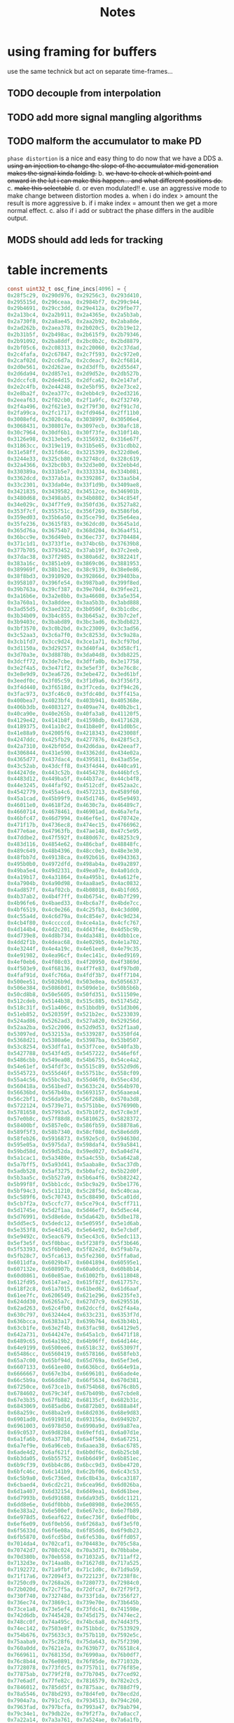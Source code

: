 #+title: Notes
* using framing for buffers
use the same technick but act on separate time-frames...
** TODO decouple from interpolation
** TODO add more signal mangling algorithms
** TODO malform the accumulator to make PD
=phase distortion= is a nice and easy thing to do now that we have a DDS
a. +using an injection to change the slope of the accumulator mid generation makes the signal kinda folding.+
b. +we have to check at which point and onward in the lut i can make this happen... and what different positions do.+
c. +make this selectable+
d. or even modulated!!
e. use an aggressive mode to make change between distortion modes
   a. when i do index > amount the result is more aggressive
   b. if i make index = amount then we get a more normal effect.
   c. also if i add or subtract the phase differs in the audible output.
** MODS should add leds for tracking
* table increments
#+begin_src c
const uint32_t osc_fine_incs[4096] = {
0x28f5c29, 0x290d976, 0x29256c3, 0x293d410,
0x295515d, 0x296ceaa, 0x2984bf7, 0x299c944,
0x29b4691, 0x29cc3dd, 0x29e412a, 0x29fbe77,
0x2a13bc4, 0x2a2b911, 0x2a4365e, 0x2a5b3ab,
0x2a730f8, 0x2a8ae45, 0x2aa2b92, 0x2aba8de,
0x2ad262b, 0x2aea378, 0x2b020c5, 0x2b19e12,
0x2b31b5f, 0x2b498ac, 0x2b615f9, 0x2b79346,
0x2b91092, 0x2ba8ddf, 0x2bc0b2c, 0x2bd8879,
0x2bf05c6, 0x2c08313, 0x2c20060, 0x2c37dad,
0x2c4fafa, 0x2c67847, 0x2c7f593, 0x2c972e0,
0x2caf02d, 0x2cc6d7a, 0x2cdeac7, 0x2cf6814,
0x2d0e561, 0x2d262ae, 0x2d3dffb, 0x2d55d47,
0x2d6da94, 0x2d857e1, 0x2d9d52e, 0x2db527b,
0x2dccfc8, 0x2de4d15, 0x2dfca62, 0x2e147af,
0x2e2c4fb, 0x2e44248, 0x2e5bf95, 0x2e73ce2,
0x2e8ba2f, 0x2ea377c, 0x2ebb4c9, 0x2ed3216,
0x2eeaf63, 0x2f02cb0, 0x2f1a9fc, 0x2f32749,
0x2f4a496, 0x2f621e3, 0x2f79f30, 0x2f91c7d,
0x2fa99ca, 0x2fc1717, 0x2fd9464, 0x2ff11b0,
0x3008efd, 0x3020c4a, 0x3038997, 0x30506e4,
0x3068431, 0x308017e, 0x3097ecb, 0x30afc18,
0x30c7964, 0x30df6b1, 0x30f73fe, 0x310f14b,
0x3126e98, 0x313ebe5, 0x3156932, 0x316e67f,
0x31863cc, 0x319e119, 0x31b5e65, 0x31cdbb2,
0x31e58ff, 0x31fd64c, 0x3215399, 0x322d0e6,
0x3244e33, 0x325cb80, 0x32748cd, 0x328c619,
0x32a4366, 0x32bc0b3, 0x32d3e00, 0x32ebb4d,
0x330389a, 0x331b5e7, 0x3333334, 0x334b081,
0x3362dcd, 0x337ab1a, 0x3392867, 0x33aa5b4,
0x33c2301, 0x33da04e, 0x33f1d9b, 0x3409ae8,
0x3421835, 0x3439582, 0x34512ce, 0x346901b,
0x3480d68, 0x3498ab5, 0x34b0802, 0x34c854f,
0x34e029c, 0x34f7fe9, 0x350fd36, 0x3527a82,
0x353f7cf, 0x355751c, 0x356f269, 0x3586fb6,
0x359ed03, 0x35b6a50, 0x35ce79d, 0x35e64ea,
0x35fe236, 0x3615f83, 0x362dcd0, 0x3645a1d,
0x365d76a, 0x36754b7, 0x368d204, 0x36a4f51,
0x36bcc9e, 0x36d49eb, 0x36ec737, 0x3704484,
0x371c1d1, 0x3733f1e, 0x374bc6b, 0x37639b8,
0x377b705, 0x3793452, 0x37ab19f, 0x37c2eeb,
0x37dac38, 0x37f2985, 0x380a6d2, 0x382241f,
0x383a16c, 0x3851eb9, 0x3869c06, 0x3881953,
0x389969f, 0x38b13ec, 0x38c9139, 0x38e0e86,
0x38f8bd3, 0x3910920, 0x392866d, 0x39403ba,
0x3958107, 0x396fe54, 0x3987ba0, 0x399f8ed,
0x39b763a, 0x39cf387, 0x39e70d4, 0x39fee21,
0x3a16b6e, 0x3a2e8bb, 0x3a46608, 0x3a5e354,
0x3a760a1, 0x3a8ddee, 0x3aa5b3b, 0x3abd888,
0x3ad55d5, 0x3aed322, 0x3b0506f, 0x3b1cdbc,
0x3b34b09, 0x3b4c855, 0x3b645a2, 0x3b7c2ef,
0x3b9403c, 0x3babd89, 0x3bc3ad6, 0x3bdb823,
0x3bf3570, 0x3c0b2bd, 0x3c23009, 0x3c3ad56,
0x3c52aa3, 0x3c6a7f0, 0x3c8253d, 0x3c9a28a,
0x3cb1fd7, 0x3cc9d24, 0x3ce1a71, 0x3cf97bd,
0x3d1150a, 0x3d29257, 0x3d40fa4, 0x3d58cf1,
0x3d70a3e, 0x3d8878b, 0x3da04d8, 0x3db8225,
0x3dcff72, 0x3de7cbe, 0x3dffa0b, 0x3e17758,
0x3e2f4a5, 0x3e471f2, 0x3e5ef3f, 0x3e76c8c,
0x3e8e9d9, 0x3ea6726, 0x3ebe472, 0x3ed61bf,
0x3eedf0c, 0x3f05c59, 0x3f1d9a6, 0x3f356f3,
0x3f4d440, 0x3f6518d, 0x3f7ceda, 0x3f94c26,
0x3fac973, 0x3fc46c0, 0x3fdc40d, 0x3ff415a,
0x400bea7, 0x4023bf4, 0x403b941, 0x405368e,
0x406b3db, 0x4083127, 0x409ae74, 0x40b2bc1,
0x40ca90e, 0x40e265b, 0x40fa3a8, 0x41120f5,
0x4129e42, 0x4141b8f, 0x41598db, 0x4171628,
0x4189375, 0x41a10c2, 0x41b8e0f, 0x41d0b5c,
0x41e88a9, 0x42005f6, 0x4218343, 0x423008f,
0x4247ddc, 0x425fb29, 0x4277876, 0x428f5c3,
0x42a7310, 0x42bf05d, 0x42d6daa, 0x42eeaf7,
0x4306844, 0x431e590, 0x43362dd, 0x434e02a,
0x4365d77, 0x437dac4, 0x4395811, 0x43ad55e,
0x43c52ab, 0x43dcff8, 0x43f4d44, 0x440ca91,
0x44247de, 0x443c52b, 0x4454278, 0x446bfc5,
0x4483d12, 0x449ba5f, 0x44b37ac, 0x44cb4f8,
0x44e3245, 0x44faf92, 0x4512cdf, 0x452aa2c,
0x4542779, 0x455a4c6, 0x4572213, 0x4589f60,
0x45a1cad, 0x45b99f9, 0x45d1746, 0x45e9493,
0x46011e0, 0x4618f2d, 0x4630c7a, 0x46489c7,
0x4660714, 0x4678461, 0x46901ad, 0x46a7efa,
0x46bfc47, 0x46d7994, 0x46ef6e1, 0x470742e,
0x471f17b, 0x4736ec8, 0x474ec15, 0x4766962,
0x477e6ae, 0x47963fb, 0x47ae148, 0x47c5e95,
0x47ddbe2, 0x47f592f, 0x480d67c, 0x48253c9,
0x483d116, 0x4854e62, 0x486cbaf, 0x48848fc,
0x489c649, 0x48b4396, 0x48cc0e3, 0x48e3e30,
0x48fbb7d, 0x49138ca, 0x492b616, 0x4943363,
0x495b0b0, 0x4972dfd, 0x498ab4a, 0x49a2897,
0x49ba5e4, 0x49d2331, 0x49ea07e, 0x4a01dcb,
0x4a19b17, 0x4a31864, 0x4a495b1, 0x4a612fe,
0x4a7904b, 0x4a90d98, 0x4aa8ae5, 0x4ac0832,
0x4ad857f, 0x4af02cb, 0x4b08018, 0x4b1fd65,
0x4b37ab2, 0x4b4f7ff, 0x4b6754c, 0x4b7f299,
0x4b96fe6, 0x4baed33, 0x4bc6a7f, 0x4bde7cc,
0x4bf6519, 0x4c0e266, 0x4c25fb3, 0x4c3dd00,
0x4c55a4d, 0x4c6d79a, 0x4c854e7, 0x4c9d234,
0x4cb4f80, 0x4cccccd, 0x4ce4a1a, 0x4cfc767,
0x4d144b4, 0x4d2c201, 0x4d43f4e, 0x4d5bc9b,
0x4d739e8, 0x4d8b734, 0x4da3481, 0x4dbb1ce,
0x4dd2f1b, 0x4deac68, 0x4e029b5, 0x4e1a702,
0x4e3244f, 0x4e4a19c, 0x4e61ee8, 0x4e79c35,
0x4e91982, 0x4ea96cf, 0x4ec141c, 0x4ed9169,
0x4ef0eb6, 0x4f08c03, 0x4f20950, 0x4f3869d,
0x4f503e9, 0x4f68136, 0x4f7fe83, 0x4f97bd0,
0x4faf91d, 0x4fc766a, 0x4fdf3b7, 0x4ff7104,
0x500ee51, 0x5026b9d, 0x503e8ea, 0x5056637,
0x506e384, 0x50860d1, 0x509de1e, 0x50b5b6b,
0x50cd8b8, 0x50e5605, 0x50fd351, 0x511509e,
0x512cdeb, 0x5144b38, 0x515c885, 0x51745d2,
0x518c31f, 0x51a406c, 0x51bbdb9, 0x51d3b06,
0x51eb852, 0x520359f, 0x521b2ec, 0x5233039,
0x524ad86, 0x5262ad3, 0x527a820, 0x529256d,
0x52aa2ba, 0x52c2006, 0x52d9d53, 0x52f1aa0,
0x53097ed, 0x532153a, 0x5339287, 0x5350fd4,
0x5368d21, 0x5380a6e, 0x53987ba, 0x53b0507,
0x53c8254, 0x53dffa1, 0x53f7cee, 0x540fa3b,
0x5427788, 0x543f4d5, 0x5457222, 0x546ef6f,
0x5486cbb, 0x549ea08, 0x54b6755, 0x54ce4a2,
0x54e61ef, 0x54fdf3c, 0x5515c89, 0x552d9d6,
0x5545723, 0x555d46f, 0x55751bc, 0x558cf09,
0x55a4c56, 0x55bc9a3, 0x55d46f0, 0x55ec43d,
0x560418a, 0x561bed7, 0x5633c24, 0x564b970,
0x56636bd, 0x567b40a, 0x5693157, 0x56aaea4,
0x56c2bf1, 0x56da93e, 0x56f268b, 0x570a3d8,
0x5722124, 0x5739e71, 0x5751bbe, 0x576990b,
0x5781658, 0x57993a5, 0x57b10f2, 0x57c8e3f,
0x57e0b8c, 0x57f88d8, 0x5810625, 0x5828372,
0x58400bf, 0x5857e0c, 0x586fb59, 0x58878a6,
0x589f5f3, 0x58b7340, 0x58cf08d, 0x58e6dd9,
0x58feb26, 0x5916873, 0x592e5c0, 0x594630d,
0x595e05a, 0x5975da7, 0x598daf4, 0x59a5841,
0x59bd58d, 0x59d52da, 0x59ed027, 0x5a04d74,
0x5a1cac1, 0x5a3480e, 0x5a4c55b, 0x5a642a8,
0x5a7bff5, 0x5a93d41, 0x5aaba8e, 0x5ac37db,
0x5adb528, 0x5af3275, 0x5b0afc2, 0x5b22d0f,
0x5b3aa5c, 0x5b527a9, 0x5b6a4f6, 0x5b82242,
0x5b99f8f, 0x5bb1cdc, 0x5bc9a29, 0x5be1776,
0x5bf94c3, 0x5c11210, 0x5c28f5d, 0x5c40caa,
0x5c589f6, 0x5c70743, 0x5c88490, 0x5ca01dd,
0x5cb7f2a, 0x5ccfc77, 0x5ce79c4, 0x5cff711,
0x5d1745e, 0x5d2f1aa, 0x5d46ef7, 0x5d5ec44,
0x5d76991, 0x5d8e6de, 0x5da642b, 0x5dbe178,
0x5dd5ec5, 0x5dedc12, 0x5e0595f, 0x5e1d6ab,
0x5e353f8, 0x5e4d145, 0x5e64e92, 0x5e7cbdf,
0x5e9492c, 0x5eac679, 0x5ec43c6, 0x5edc113,
0x5ef3e5f, 0x5f0bbac, 0x5f238f9, 0x5f3b646,
0x5f53393, 0x5f6b0e0, 0x5f82e2d, 0x5f9ab7a,
0x5fb28c7, 0x5fca613, 0x5fe2360, 0x5ffa0ad,
0x6011dfa, 0x6029b47, 0x6041894, 0x60595e1,
0x607132e, 0x608907b, 0x60a0dc8, 0x60b8b14,
0x60d0861, 0x60e85ae, 0x61002fb, 0x6118048,
0x612fd95, 0x6147ae2, 0x615f82f, 0x617757c,
0x618f2c8, 0x61a7015, 0x61bed62, 0x61d6aaf,
0x61ee7fc, 0x6206549, 0x621e296, 0x6235fe3,
0x624dd30, 0x6265a7c, 0x627d7c9, 0x6295516,
0x62ad263, 0x62c4fb0, 0x62dccfd, 0x62f4a4a,
0x630c797, 0x63244e4, 0x633c231, 0x6353f7d,
0x636bcca, 0x6383a17, 0x639b764, 0x63b34b1,
0x63cb1fe, 0x63e2f4b, 0x63fac98, 0x64129e5,
0x642a731, 0x644247e, 0x645a1cb, 0x6471f18,
0x6489c65, 0x64a19b2, 0x64b96ff, 0x64d144c,
0x64e9199, 0x6500ee6, 0x6518c32, 0x653097f,
0x65486cc, 0x6560419, 0x6578166, 0x658feb3,
0x65a7c00, 0x65bf94d, 0x65d769a, 0x65ef3e6,
0x6607133, 0x661ee80, 0x6636bcd, 0x664e91a,
0x6666667, 0x667e3b4, 0x6696101, 0x66ade4e,
0x66c5b9a, 0x66dd8e7, 0x66f5634, 0x670d381,
0x67250ce, 0x673ce1b, 0x6754b68, 0x676c8b5,
0x6784602, 0x679c34f, 0x67b409b, 0x67cbde8,
0x67e3b35, 0x67fb882, 0x68135cf, 0x682b31c,
0x6843069, 0x685adb6, 0x6872b03, 0x688a84f,
0x68a259c, 0x68ba2e9, 0x68d2036, 0x68e9d83,
0x6901ad0, 0x691981d, 0x693156a, 0x69492b7,
0x6961003, 0x6978d50, 0x6990a9d, 0x69a87ea,
0x69c0537, 0x69d8284, 0x69effd1, 0x6a07d1e,
0x6a1fa6b, 0x6a377b8, 0x6a4f504, 0x6a67251,
0x6a7ef9e, 0x6a96ceb, 0x6aaea38, 0x6ac6785,
0x6ade4d2, 0x6af621f, 0x6b0df6c, 0x6b25cb8,
0x6b3da05, 0x6b55752, 0x6b6d49f, 0x6b851ec,
0x6b9cf39, 0x6bb4c86, 0x6bcc9d3, 0x6be4720,
0x6bfc46c, 0x6c141b9, 0x6c2bf06, 0x6c43c53,
0x6c5b9a0, 0x6c736ed, 0x6c8b43a, 0x6ca3187,
0x6cbaed4, 0x6cd2c21, 0x6cea96d, 0x6d026ba,
0x6d1a407, 0x6d32154, 0x6d49ea1, 0x6d61bee,
0x6d7993b, 0x6d91688, 0x6da93d5, 0x6dc1121,
0x6dd8e6e, 0x6df0bbb, 0x6e08908, 0x6e20655,
0x6e383a2, 0x6e500ef, 0x6e67e3c, 0x6e7fb89,
0x6e978d5, 0x6eaf622, 0x6ec736f, 0x6edf0bc,
0x6ef6e09, 0x6f0eb56, 0x6f268a3, 0x6f3e5f0,
0x6f5633d, 0x6f6e08a, 0x6f85dd6, 0x6f9db23,
0x6fb5870, 0x6fcd5bd, 0x6fe530a, 0x6ffd057,
0x7014da4, 0x702caf1, 0x704483e, 0x705c58a,
0x70742d7, 0x708c024, 0x70a3d71, 0x70bbabe,
0x70d380b, 0x70eb558, 0x71032a5, 0x711aff2,
0x7132d3e, 0x714aa8b, 0x71627d8, 0x717a525,
0x7192272, 0x71a9fbf, 0x71c1d0c, 0x71d9a59,
0x71f17a6, 0x72094f3, 0x722123f, 0x7238f8c,
0x7250cd9, 0x7268a26, 0x7280773, 0x72984c0,
0x72b020d, 0x72c7f5a, 0x72dfca7, 0x72f79f3,
0x730f740, 0x732748d, 0x733f1da, 0x7356f27,
0x736ec74, 0x73869c1, 0x739e70e, 0x73b645b,
0x73ce1a8, 0x73e5ef4, 0x73fdc41, 0x741598e,
0x742d6db, 0x7445428, 0x745d175, 0x7474ec2,
0x748cc0f, 0x74a495c, 0x74bc6a8, 0x74d43f5,
0x74ec142, 0x7503e8f, 0x751bbdc, 0x7533929,
0x754b676, 0x75633c3, 0x757b110, 0x7592e5c,
0x75aaba9, 0x75c28f6, 0x75da643, 0x75f2390,
0x760a0dd, 0x7621e2a, 0x7639b77, 0x76518c4,
0x7669611, 0x768135d, 0x76990aa, 0x76b0df7,
0x76c8b44, 0x76e0891, 0x76f85de, 0x771032b,
0x7728078, 0x773fdc5, 0x7757b11, 0x776f85e,
0x77875ab, 0x779f2f8, 0x77b7045, 0x77ced92,
0x77e6adf, 0x77fe82c, 0x7816579, 0x782e2c5,
0x7846012, 0x785dd5f, 0x7875aac, 0x788d7f9,
0x78a5546, 0x78bd293, 0x78d4fe0, 0x78ecd2d,
0x7904a7a, 0x791c7c6, 0x7934513, 0x794c260,
0x7963fad, 0x797bcfa, 0x7993a47, 0x79ab794,
0x79c34e1, 0x79db22e, 0x79f2f7a, 0x7a0acc7,
0x7a22a14, 0x7a3a761, 0x7a524ae, 0x7a6a1fb,
0x7a81f48, 0x7a99c95, 0x7ab19e2, 0x7ac972e,
0x7ae147b, 0x7af91c8, 0x7b10f15, 0x7b28c62,
0x7b409af, 0x7b586fc, 0x7b70449, 0x7b88196,
0x7b9fee3, 0x7bb7c2f, 0x7bcf97c, 0x7be76c9,
0x7bff416, 0x7c17163, 0x7c2eeb0, 0x7c46bfd,
0x7c5e94a, 0x7c76697, 0x7c8e3e3, 0x7ca6130,
0x7cbde7d, 0x7cd5bca, 0x7ced917, 0x7d05664,
0x7d1d3b1, 0x7d350fe, 0x7d4ce4b, 0x7d64b97,
0x7d7c8e4, 0x7d94631, 0x7dac37e, 0x7dc40cb,
0x7ddbe18, 0x7df3b65, 0x7e0b8b2, 0x7e235ff,
0x7e3b34c, 0x7e53098, 0x7e6ade5, 0x7e82b32,
0x7e9a87f, 0x7eb25cc, 0x7eca319, 0x7ee2066,
0x7ef9db3, 0x7f11b00, 0x7f2984c, 0x7f41599,
0x7f592e6, 0x7f71033, 0x7f88d80, 0x7fa0acd,
0x7fb881a, 0x7fd0567, 0x7fe82b4, 0x8000001,
0x8017d4d, 0x802fa9a, 0x80477e7, 0x805f534,
0x8077281, 0x808efce, 0x80a6d1b, 0x80bea68,
0x80d67b5, 0x80ee501, 0x810624e, 0x811df9b,
0x8135ce8, 0x814da35, 0x8165782, 0x817d4cf,
0x819521c, 0x81acf69, 0x81c4cb5, 0x81dca02,
0x81f474f, 0x820c49c, 0x82241e9, 0x823bf36,
0x8253c83, 0x826b9d0, 0x828371d, 0x829b46a,
0x82b31b6, 0x82caf03, 0x82e2c50, 0x82fa99d,
0x83126ea, 0x832a437, 0x8342184, 0x8359ed1,
0x8371c1e, 0x838996a, 0x83a16b7, 0x83b9404,
0x83d1151, 0x83e8e9e, 0x8400beb, 0x8418938,
0x8430685, 0x84483d2, 0x846011e, 0x8477e6b,
0x848fbb8, 0x84a7905, 0x84bf652, 0x84d739f,
0x84ef0ec, 0x8506e39, 0x851eb86, 0x85368d3,
0x854e61f, 0x856636c, 0x857e0b9, 0x8595e06,
0x85adb53, 0x85c58a0, 0x85dd5ed, 0x85f533a,
0x860d087, 0x8624dd3, 0x863cb20, 0x865486d,
0x866c5ba, 0x8684307, 0x869c054, 0x86b3da1,
0x86cbaee, 0x86e383b, 0x86fb587, 0x87132d4,
0x872b021, 0x8742d6e, 0x875aabb, 0x8772808,
0x878a555, 0x87a22a2, 0x87b9fef, 0x87d1d3c,
0x87e9a88, 0x88017d5, 0x8819522, 0x883126f,
0x8848fbc, 0x8860d09, 0x8878a56, 0x88907a3,
0x88a84f0, 0x88c023c, 0x88d7f89, 0x88efcd6,
0x8907a23, 0x891f770, 0x89374bd, 0x894f20a,
0x8966f57, 0x897eca4, 0x89969f0, 0x89ae73d,
0x89c648a, 0x89de1d7, 0x89f5f24, 0x8a0dc71,
0x8a259be, 0x8a3d70b, 0x8a55458, 0x8a6d1a5,
0x8a84ef1, 0x8a9cc3e, 0x8ab498b, 0x8acc6d8,
0x8ae4425, 0x8afc172, 0x8b13ebf, 0x8b2bc0c,
0x8b43959, 0x8b5b6a5, 0x8b733f2, 0x8b8b13f,
0x8ba2e8c, 0x8bbabd9, 0x8bd2926, 0x8bea673,
0x8c023c0, 0x8c1a10d, 0x8c31e59, 0x8c49ba6,
0x8c618f3, 0x8c79640, 0x8c9138d, 0x8ca90da,
0x8cc0e27, 0x8cd8b74, 0x8cf08c1, 0x8d0860e,
0x8d2035a, 0x8d380a7, 0x8d4fdf4, 0x8d67b41,
0x8d7f88e, 0x8d975db, 0x8daf328, 0x8dc7075,
0x8ddedc2, 0x8df6b0e, 0x8e0e85b, 0x8e265a8,
0x8e3e2f5, 0x8e56042, 0x8e6dd8f, 0x8e85adc,
0x8e9d829, 0x8eb5576, 0x8ecd2c3, 0x8ee500f,
0x8efcd5c, 0x8f14aa9, 0x8f2c7f6, 0x8f44543,
0x8f5c290, 0x8f73fdd, 0x8f8bd2a, 0x8fa3a77,
0x8fbb7c3, 0x8fd3510, 0x8feb25d, 0x9002faa,
0x901acf7, 0x9032a44, 0x904a791, 0x90624de,
0x907a22b, 0x9091f77, 0x90a9cc4, 0x90c1a11,
0x90d975e, 0x90f14ab, 0x91091f8, 0x9120f45,
0x9138c92, 0x91509df, 0x916872c, 0x9180478,
0x91981c5, 0x91aff12, 0x91c7c5f, 0x91df9ac,
0x91f76f9, 0x920f446, 0x9227193, 0x923eee0,
0x9256c2c, 0x926e979, 0x92866c6, 0x929e413,
0x92b6160, 0x92cdead, 0x92e5bfa, 0x92fd947,
0x9315694, 0x932d3e0, 0x934512d, 0x935ce7a,
0x9374bc7, 0x938c914, 0x93a4661, 0x93bc3ae,
0x93d40fb, 0x93ebe48, 0x9403b95, 0x941b8e1,
0x943362e, 0x944b37b, 0x94630c8, 0x947ae15,
0x9492b62, 0x94aa8af, 0x94c25fc, 0x94da349,
0x94f2095, 0x9509de2, 0x9521b2f, 0x953987c,
0x95515c9, 0x9569316, 0x9581063, 0x9598db0,
0x95b0afd, 0x95c8849, 0x95e0596, 0x95f82e3,
0x9610030, 0x9627d7d, 0x963faca, 0x9657817,
0x966f564, 0x96872b1, 0x969effe, 0x96b6d4a,
0x96cea97, 0x96e67e4, 0x96fe531, 0x971627e,
0x972dfcb, 0x9745d18, 0x975da65, 0x97757b2,
0x978d4fe, 0x97a524b, 0x97bcf98, 0x97d4ce5,
0x97eca32, 0x980477f, 0x981c4cc, 0x9834219,
0x984bf66, 0x9863cb2, 0x987b9ff, 0x989374c,
0x98ab499, 0x98c31e6, 0x98daf33, 0x98f2c80,
0x990a9cd, 0x992271a, 0x993a467, 0x99521b3,
0x9969f00, 0x9981c4d, 0x999999a, 0x99b16e7,
0x99c9434, 0x99e1181, 0x99f8ece, 0x9a10c1b,
0x9a28967, 0x9a406b4, 0x9a58401, 0x9a7014e,
0x9a87e9b, 0x9a9fbe8, 0x9ab7935, 0x9acf682,
0x9ae73cf, 0x9aff11b, 0x9b16e68, 0x9b2ebb5,
0x9b46902, 0x9b5e64f, 0x9b7639c, 0x9b8e0e9,
0x9ba5e36, 0x9bbdb83, 0x9bd58d0, 0x9bed61c,
0x9c05369, 0x9c1d0b6, 0x9c34e03, 0x9c4cb50,
0x9c6489d, 0x9c7c5ea, 0x9c94337, 0x9cac084,
0x9cc3dd0, 0x9cdbb1d, 0x9cf386a, 0x9d0b5b7,
0x9d23304, 0x9d3b051, 0x9d52d9e, 0x9d6aaeb,
0x9d82838, 0x9d9a585, 0x9db22d1, 0x9dca01e,
0x9de1d6b, 0x9df9ab8, 0x9e11805, 0x9e29552,
0x9e4129f, 0x9e58fec, 0x9e70d39, 0x9e88a85,
0x9ea07d2, 0x9eb851f, 0x9ed026c, 0x9ee7fb9,
0x9effd06, 0x9f17a53, 0x9f2f7a0, 0x9f474ed,
0x9f5f239, 0x9f76f86, 0x9f8ecd3, 0x9fa6a20,
0x9fbe76d, 0x9fd64ba, 0x9fee207, 0xa005f54,
0xa01dca1, 0xa0359ee, 0xa04d73a, 0xa065487,
0xa07d1d4, 0xa094f21, 0xa0acc6e, 0xa0c49bb,
0xa0dc708, 0xa0f4455, 0xa10c1a2, 0xa123eee,
0xa13bc3b, 0xa153988, 0xa16b6d5, 0xa183422,
0xa19b16f, 0xa1b2ebc, 0xa1cac09, 0xa1e2956,
0xa1fa6a2, 0xa2123ef, 0xa22a13c, 0xa241e89,
0xa259bd6, 0xa271923, 0xa289670, 0xa2a13bd,
0xa2b910a, 0xa2d0e57, 0xa2e8ba3, 0xa3008f0,
0xa31863d, 0xa33038a, 0xa3480d7, 0xa35fe24,
0xa377b71, 0xa38f8be, 0xa3a760b, 0xa3bf357,
0xa3d70a4, 0xa3eedf1, 0xa406b3e, 0xa41e88b,
0xa4365d8, 0xa44e325, 0xa466072, 0xa47ddbf,
0xa495b0b, 0xa4ad858, 0xa4c55a5, 0xa4dd2f2,
0xa4f503f, 0xa50cd8c, 0xa524ad9, 0xa53c826,
0xa554573, 0xa56c2c0, 0xa58400c, 0xa59bd59,
0xa5b3aa6, 0xa5cb7f3, 0xa5e3540, 0xa5fb28d,
0xa612fda, 0xa62ad27, 0xa642a74, 0xa65a7c0,
0xa67250d, 0xa68a25a, 0xa6a1fa7, 0xa6b9cf4,
0xa6d1a41, 0xa6e978e, 0xa7014db, 0xa719228,
0xa730f74, 0xa748cc1, 0xa760a0e, 0xa77875b,
0xa7904a8, 0xa7a81f5, 0xa7bff42, 0xa7d7c8f,
0xa7ef9dc, 0xa807729, 0xa81f475, 0xa8371c2,
0xa84ef0f, 0xa866c5c, 0xa87e9a9, 0xa8966f6,
0xa8ae443, 0xa8c6190, 0xa8ddedd, 0xa8f5c29,
0xa90d976, 0xa9256c3, 0xa93d410, 0xa95515d,
0xa96ceaa, 0xa984bf7, 0xa99c944, 0xa9b4691,
0xa9cc3dd, 0xa9e412a, 0xa9fbe77, 0xaa13bc4,
0xaa2b911, 0xaa4365e, 0xaa5b3ab, 0xaa730f8,
0xaa8ae45, 0xaaa2b92, 0xaaba8de, 0xaad262b,
0xaaea378, 0xab020c5, 0xab19e12, 0xab31b5f,
0xab498ac, 0xab615f9, 0xab79346, 0xab91092,
0xaba8ddf, 0xabc0b2c, 0xabd8879, 0xabf05c6,
0xac08313, 0xac20060, 0xac37dad, 0xac4fafa,
0xac67847, 0xac7f593, 0xac972e0, 0xacaf02d,
0xacc6d7a, 0xacdeac7, 0xacf6814, 0xad0e561,
0xad262ae, 0xad3dffb, 0xad55d47, 0xad6da94,
0xad857e1, 0xad9d52e, 0xadb527b, 0xadccfc8,
0xade4d15, 0xadfca62, 0xae147af, 0xae2c4fb,
0xae44248, 0xae5bf95, 0xae73ce2, 0xae8ba2f,
0xaea377c, 0xaebb4c9, 0xaed3216, 0xaeeaf63,
0xaf02cb0, 0xaf1a9fc, 0xaf32749, 0xaf4a496,
0xaf621e3, 0xaf79f30, 0xaf91c7d, 0xafa99ca,
0xafc1717, 0xafd9464, 0xaff11b0, 0xb008efd,
0xb020c4a, 0xb038997, 0xb0506e4, 0xb068431,
0xb08017e, 0xb097ecb, 0xb0afc18, 0xb0c7964,
0xb0df6b1, 0xb0f73fe, 0xb10f14b, 0xb126e98,
0xb13ebe5, 0xb156932, 0xb16e67f, 0xb1863cc,
0xb19e119, 0xb1b5e65, 0xb1cdbb2, 0xb1e58ff,
0xb1fd64c, 0xb215399, 0xb22d0e6, 0xb244e33,
0xb25cb80, 0xb2748cd, 0xb28c619, 0xb2a4366,
0xb2bc0b3, 0xb2d3e00, 0xb2ebb4d, 0xb30389a,
0xb31b5e7, 0xb333334, 0xb34b081, 0xb362dcd,
0xb37ab1a, 0xb392867, 0xb3aa5b4, 0xb3c2301,
0xb3da04e, 0xb3f1d9b, 0xb409ae8, 0xb421835,
0xb439582, 0xb4512ce, 0xb46901b, 0xb480d68,
0xb498ab5, 0xb4b0802, 0xb4c854f, 0xb4e029c,
0xb4f7fe9, 0xb50fd36, 0xb527a82, 0xb53f7cf,
0xb55751c, 0xb56f269, 0xb586fb6, 0xb59ed03,
0xb5b6a50, 0xb5ce79d, 0xb5e64ea, 0xb5fe236,
0xb615f83, 0xb62dcd0, 0xb645a1d, 0xb65d76a,
0xb6754b7, 0xb68d204, 0xb6a4f51, 0xb6bcc9e,
0xb6d49eb, 0xb6ec737, 0xb704484, 0xb71c1d1,
0xb733f1e, 0xb74bc6b, 0xb7639b8, 0xb77b705,
0xb793452, 0xb7ab19f, 0xb7c2eeb, 0xb7dac38,
0xb7f2985, 0xb80a6d2, 0xb82241f, 0xb83a16c,
0xb851eb9, 0xb869c06, 0xb881953, 0xb89969f,
0xb8b13ec, 0xb8c9139, 0xb8e0e86, 0xb8f8bd3,
0xb910920, 0xb92866d, 0xb9403ba, 0xb958107,
0xb96fe54, 0xb987ba0, 0xb99f8ed, 0xb9b763a,
0xb9cf387, 0xb9e70d4, 0xb9fee21, 0xba16b6e,
0xba2e8bb, 0xba46608, 0xba5e354, 0xba760a1,
0xba8ddee, 0xbaa5b3b, 0xbabd888, 0xbad55d5,
0xbaed322, 0xbb0506f, 0xbb1cdbc, 0xbb34b09,
0xbb4c855, 0xbb645a2, 0xbb7c2ef, 0xbb9403c,
0xbbabd89, 0xbbc3ad6, 0xbbdb823, 0xbbf3570,
0xbc0b2bd, 0xbc23009, 0xbc3ad56, 0xbc52aa3,
0xbc6a7f0, 0xbc8253d, 0xbc9a28a, 0xbcb1fd7,
0xbcc9d24, 0xbce1a71, 0xbcf97bd, 0xbd1150a,
0xbd29257, 0xbd40fa4, 0xbd58cf1, 0xbd70a3e,
0xbd8878b, 0xbda04d8, 0xbdb8225, 0xbdcff72,
0xbde7cbe, 0xbdffa0b, 0xbe17758, 0xbe2f4a5,
0xbe471f2, 0xbe5ef3f, 0xbe76c8c, 0xbe8e9d9,
0xbea6726, 0xbebe472, 0xbed61bf, 0xbeedf0c,
0xbf05c59, 0xbf1d9a6, 0xbf356f3, 0xbf4d440,
0xbf6518d, 0xbf7ceda, 0xbf94c26, 0xbfac973,
0xbfc46c0, 0xbfdc40d, 0xbff415a, 0xc00bea7,
0xc023bf4, 0xc03b941, 0xc05368e, 0xc06b3db,
0xc083127, 0xc09ae74, 0xc0b2bc1, 0xc0ca90e,
0xc0e265b, 0xc0fa3a8, 0xc1120f5, 0xc129e42,
0xc141b8f, 0xc1598db, 0xc171628, 0xc189375,
0xc1a10c2, 0xc1b8e0f, 0xc1d0b5c, 0xc1e88a9,
0xc2005f6, 0xc218343, 0xc23008f, 0xc247ddc,
0xc25fb29, 0xc277876, 0xc28f5c3, 0xc2a7310,
0xc2bf05d, 0xc2d6daa, 0xc2eeaf7, 0xc306844,
0xc31e590, 0xc3362dd, 0xc34e02a, 0xc365d77,
0xc37dac4, 0xc395811, 0xc3ad55e, 0xc3c52ab,
0xc3dcff8, 0xc3f4d44, 0xc40ca91, 0xc4247de,
0xc43c52b, 0xc454278, 0xc46bfc5, 0xc483d12,
0xc49ba5f, 0xc4b37ac, 0xc4cb4f8, 0xc4e3245,
0xc4faf92, 0xc512cdf, 0xc52aa2c, 0xc542779,
0xc55a4c6, 0xc572213, 0xc589f60, 0xc5a1cad,
0xc5b99f9, 0xc5d1746, 0xc5e9493, 0xc6011e0,
0xc618f2d, 0xc630c7a, 0xc6489c7, 0xc660714,
0xc678461, 0xc6901ad, 0xc6a7efa, 0xc6bfc47,
0xc6d7994, 0xc6ef6e1, 0xc70742e, 0xc71f17b,
0xc736ec8, 0xc74ec15, 0xc766962, 0xc77e6ae,
0xc7963fb, 0xc7ae148, 0xc7c5e95, 0xc7ddbe2,
0xc7f592f, 0xc80d67c, 0xc8253c9, 0xc83d116,
0xc854e62, 0xc86cbaf, 0xc8848fc, 0xc89c649,
0xc8b4396, 0xc8cc0e3, 0xc8e3e30, 0xc8fbb7d,
0xc9138ca, 0xc92b616, 0xc943363, 0xc95b0b0,
0xc972dfd, 0xc98ab4a, 0xc9a2897, 0xc9ba5e4,
0xc9d2331, 0xc9ea07e, 0xca01dcb, 0xca19b17,
0xca31864, 0xca495b1, 0xca612fe, 0xca7904b,
0xca90d98, 0xcaa8ae5, 0xcac0832, 0xcad857f,
0xcaf02cb, 0xcb08018, 0xcb1fd65, 0xcb37ab2,
0xcb4f7ff, 0xcb6754c, 0xcb7f299, 0xcb96fe6,
0xcbaed33, 0xcbc6a7f, 0xcbde7cc, 0xcbf6519,
0xcc0e266, 0xcc25fb3, 0xcc3dd00, 0xcc55a4d,
0xcc6d79a, 0xcc854e7, 0xcc9d234, 0xccb4f80,
0xccccccd, 0xcce4a1a, 0xccfc767, 0xcd144b4,
0xcd2c201, 0xcd43f4e, 0xcd5bc9b, 0xcd739e8,
0xcd8b734, 0xcda3481, 0xcdbb1ce, 0xcdd2f1b,
0xcdeac68, 0xce029b5, 0xce1a702, 0xce3244f,
0xce4a19c, 0xce61ee8, 0xce79c35, 0xce91982,
0xcea96cf, 0xcec141c, 0xced9169, 0xcef0eb6,
0xcf08c03, 0xcf20950, 0xcf3869d, 0xcf503e9,
0xcf68136, 0xcf7fe83, 0xcf97bd0, 0xcfaf91d,
0xcfc766a, 0xcfdf3b7, 0xcff7104, 0xd00ee51,
0xd026b9d, 0xd03e8ea, 0xd056637, 0xd06e384,
0xd0860d1, 0xd09de1e, 0xd0b5b6b, 0xd0cd8b8,
0xd0e5605, 0xd0fd351, 0xd11509e, 0xd12cdeb,
0xd144b38, 0xd15c885, 0xd1745d2, 0xd18c31f,
0xd1a406c, 0xd1bbdb9, 0xd1d3b06, 0xd1eb852,
0xd20359f, 0xd21b2ec, 0xd233039, 0xd24ad86,
0xd262ad3, 0xd27a820, 0xd29256d, 0xd2aa2ba,
0xd2c2006, 0xd2d9d53, 0xd2f1aa0, 0xd3097ed,
0xd32153a, 0xd339287, 0xd350fd4, 0xd368d21,
0xd380a6e, 0xd3987ba, 0xd3b0507, 0xd3c8254,
0xd3dffa1, 0xd3f7cee, 0xd40fa3b, 0xd427788,
0xd43f4d5, 0xd457222, 0xd46ef6f, 0xd486cbb,
0xd49ea08, 0xd4b6755, 0xd4ce4a2, 0xd4e61ef,
0xd4fdf3c, 0xd515c89, 0xd52d9d6, 0xd545723,
0xd55d46f, 0xd5751bc, 0xd58cf09, 0xd5a4c56,
0xd5bc9a3, 0xd5d46f0, 0xd5ec43d, 0xd60418a,
0xd61bed7, 0xd633c24, 0xd64b970, 0xd6636bd,
0xd67b40a, 0xd693157, 0xd6aaea4, 0xd6c2bf1,
0xd6da93e, 0xd6f268b, 0xd70a3d8, 0xd722124,
0xd739e71, 0xd751bbe, 0xd76990b, 0xd781658,
0xd7993a5, 0xd7b10f2, 0xd7c8e3f, 0xd7e0b8c,
0xd7f88d8, 0xd810625, 0xd828372, 0xd8400bf,
0xd857e0c, 0xd86fb59, 0xd8878a6, 0xd89f5f3,
0xd8b7340, 0xd8cf08d, 0xd8e6dd9, 0xd8feb26,
0xd916873, 0xd92e5c0, 0xd94630d, 0xd95e05a,
0xd975da7, 0xd98daf4, 0xd9a5841, 0xd9bd58d,
0xd9d52da, 0xd9ed027, 0xda04d74, 0xda1cac1,
0xda3480e, 0xda4c55b, 0xda642a8, 0xda7bff5,
0xda93d41, 0xdaaba8e, 0xdac37db, 0xdadb528,
0xdaf3275, 0xdb0afc2, 0xdb22d0f, 0xdb3aa5c,
0xdb527a9, 0xdb6a4f6, 0xdb82242, 0xdb99f8f,
0xdbb1cdc, 0xdbc9a29, 0xdbe1776, 0xdbf94c3,
0xdc11210, 0xdc28f5d, 0xdc40caa, 0xdc589f6,
0xdc70743, 0xdc88490, 0xdca01dd, 0xdcb7f2a,
0xdccfc77, 0xdce79c4, 0xdcff711, 0xdd1745e,
0xdd2f1aa, 0xdd46ef7, 0xdd5ec44, 0xdd76991,
0xdd8e6de, 0xdda642b, 0xddbe178, 0xddd5ec5,
0xddedc12, 0xde0595f, 0xde1d6ab, 0xde353f8,
0xde4d145, 0xde64e92, 0xde7cbdf, 0xde9492c,
0xdeac679, 0xdec43c6, 0xdedc113, 0xdef3e5f,
0xdf0bbac, 0xdf238f9, 0xdf3b646, 0xdf53393,
0xdf6b0e0, 0xdf82e2d, 0xdf9ab7a, 0xdfb28c7,
0xdfca613, 0xdfe2360, 0xdffa0ad, 0xe011dfa,
0xe029b47, 0xe041894, 0xe0595e1, 0xe07132e,
0xe08907b, 0xe0a0dc8, 0xe0b8b14, 0xe0d0861,
0xe0e85ae, 0xe1002fb, 0xe118048, 0xe12fd95,
0xe147ae2, 0xe15f82f, 0xe17757c, 0xe18f2c8,
0xe1a7015, 0xe1bed62, 0xe1d6aaf, 0xe1ee7fc,
0xe206549, 0xe21e296, 0xe235fe3, 0xe24dd30,
0xe265a7c, 0xe27d7c9, 0xe295516, 0xe2ad263,
0xe2c4fb0, 0xe2dccfd, 0xe2f4a4a, 0xe30c797,
0xe3244e4, 0xe33c231, 0xe353f7d, 0xe36bcca,
0xe383a17, 0xe39b764, 0xe3b34b1, 0xe3cb1fe,
0xe3e2f4b, 0xe3fac98, 0xe4129e5, 0xe42a731,
0xe44247e, 0xe45a1cb, 0xe471f18, 0xe489c65,
0xe4a19b2, 0xe4b96ff, 0xe4d144c, 0xe4e9199,
0xe500ee6, 0xe518c32, 0xe53097f, 0xe5486cc,
0xe560419, 0xe578166, 0xe58feb3, 0xe5a7c00,
0xe5bf94d, 0xe5d769a, 0xe5ef3e6, 0xe607133,
0xe61ee80, 0xe636bcd, 0xe64e91a, 0xe666667,
0xe67e3b4, 0xe696101, 0xe6ade4e, 0xe6c5b9a,
0xe6dd8e7, 0xe6f5634, 0xe70d381, 0xe7250ce,
0xe73ce1b, 0xe754b68, 0xe76c8b5, 0xe784602,
0xe79c34f, 0xe7b409b, 0xe7cbde8, 0xe7e3b35,
0xe7fb882, 0xe8135cf, 0xe82b31c, 0xe843069,
0xe85adb6, 0xe872b03, 0xe88a84f, 0xe8a259c,
0xe8ba2e9, 0xe8d2036, 0xe8e9d83, 0xe901ad0,
0xe91981d, 0xe93156a, 0xe9492b7, 0xe961003,
0xe978d50, 0xe990a9d, 0xe9a87ea, 0xe9c0537,
0xe9d8284, 0xe9effd1, 0xea07d1e, 0xea1fa6b,
0xea377b8, 0xea4f504, 0xea67251, 0xea7ef9e,
0xea96ceb, 0xeaaea38, 0xeac6785, 0xeade4d2,
0xeaf621f, 0xeb0df6c, 0xeb25cb8, 0xeb3da05,
0xeb55752, 0xeb6d49f, 0xeb851ec, 0xeb9cf39,
0xebb4c86, 0xebcc9d3, 0xebe4720, 0xebfc46c,
0xec141b9, 0xec2bf06, 0xec43c53, 0xec5b9a0,
0xec736ed, 0xec8b43a, 0xeca3187, 0xecbaed4,
0xecd2c21, 0xecea96d, 0xed026ba, 0xed1a407,
0xed32154, 0xed49ea1, 0xed61bee, 0xed7993b,
0xed91688, 0xeda93d5, 0xedc1121, 0xedd8e6e,
0xedf0bbb, 0xee08908, 0xee20655, 0xee383a2,
0xee500ef, 0xee67e3c, 0xee7fb89, 0xee978d5,
0xeeaf622, 0xeec736f, 0xeedf0bc, 0xeef6e09,
0xef0eb56, 0xef268a3, 0xef3e5f0, 0xef5633d,
0xef6e08a, 0xef85dd6, 0xef9db23, 0xefb5870,
0xefcd5bd, 0xefe530a, 0xeffd057, 0xf014da4,
0xf02caf1, 0xf04483e, 0xf05c58a, 0xf0742d7,
0xf08c024, 0xf0a3d71, 0xf0bbabe, 0xf0d380b,
0xf0eb558, 0xf1032a5, 0xf11aff2, 0xf132d3e,
0xf14aa8b, 0xf1627d8, 0xf17a525, 0xf192272,
0xf1a9fbf, 0xf1c1d0c, 0xf1d9a59, 0xf1f17a6,
0xf2094f3, 0xf22123f, 0xf238f8c, 0xf250cd9,
0xf268a26, 0xf280773, 0xf2984c0, 0xf2b020d,
0xf2c7f5a, 0xf2dfca7, 0xf2f79f3, 0xf30f740,
0xf32748d, 0xf33f1da, 0xf356f27, 0xf36ec74,
0xf3869c1, 0xf39e70e, 0xf3b645b, 0xf3ce1a8,
0xf3e5ef4, 0xf3fdc41, 0xf41598e, 0xf42d6db,
0xf445428, 0xf45d175, 0xf474ec2, 0xf48cc0f,
0xf4a495c, 0xf4bc6a8, 0xf4d43f5, 0xf4ec142,
0xf503e8f, 0xf51bbdc, 0xf533929, 0xf54b676,
0xf5633c3, 0xf57b110, 0xf592e5c, 0xf5aaba9,
0xf5c28f6, 0xf5da643, 0xf5f2390, 0xf60a0dd,
0xf621e2a, 0xf639b77, 0xf6518c4, 0xf669611,
0xf68135d, 0xf6990aa, 0xf6b0df7, 0xf6c8b44,
0xf6e0891, 0xf6f85de, 0xf71032b, 0xf728078,
0xf73fdc5, 0xf757b11, 0xf76f85e, 0xf7875ab,
0xf79f2f8, 0xf7b7045, 0xf7ced92, 0xf7e6adf,
0xf7fe82c, 0xf816579, 0xf82e2c5, 0xf846012,
0xf85dd5f, 0xf875aac, 0xf88d7f9, 0xf8a5546,
0xf8bd293, 0xf8d4fe0, 0xf8ecd2d, 0xf904a7a,
0xf91c7c6, 0xf934513, 0xf94c260, 0xf963fad,
0xf97bcfa, 0xf993a47, 0xf9ab794, 0xf9c34e1,
0xf9db22e, 0xf9f2f7a, 0xfa0acc7, 0xfa22a14,
0xfa3a761, 0xfa524ae, 0xfa6a1fb, 0xfa81f48,
0xfa99c95, 0xfab19e2, 0xfac972e, 0xfae147b,
0xfaf91c8, 0xfb10f15, 0xfb28c62, 0xfb409af,
0xfb586fc, 0xfb70449, 0xfb88196, 0xfb9fee3,
0xfbb7c2f, 0xfbcf97c, 0xfbe76c9, 0xfbff416,
0xfc17163, 0xfc2eeb0, 0xfc46bfd, 0xfc5e94a,
0xfc76697, 0xfc8e3e3, 0xfca6130, 0xfcbde7d,
0xfcd5bca, 0xfced917, 0xfd05664, 0xfd1d3b1,
0xfd350fe, 0xfd4ce4b, 0xfd64b97, 0xfd7c8e4,
0xfd94631, 0xfdac37e, 0xfdc40cb, 0xfddbe18,
0xfdf3b65, 0xfe0b8b2, 0xfe235ff, 0xfe3b34c,
0xfe53098, 0xfe6ade5, 0xfe82b32, 0xfe9a87f,
0xfeb25cc, 0xfeca319, 0xfee2066, 0xfef9db3,
0xff11b00, 0xff2984c, 0xff41599, 0xff592e6,
0xff71033, 0xff88d80, 0xffa0acd, 0xffb881a,
0xffd0567, 0xffe82b4, 0x10000001, 0x10017d4d,
0x1002fa9a, 0x100477e7, 0x1005f534, 0x10077281,
0x1008efce, 0x100a6d1b, 0x100bea68, 0x100d67b5,
0x100ee501, 0x1010624e, 0x1011df9b, 0x10135ce8,
0x1014da35, 0x10165782, 0x1017d4cf, 0x1019521c,
0x101acf69, 0x101c4cb5, 0x101dca02, 0x101f474f,
0x1020c49c, 0x102241e9, 0x1023bf36, 0x10253c83,
0x1026b9d0, 0x1028371d, 0x1029b46a, 0x102b31b6,
0x102caf03, 0x102e2c50, 0x102fa99d, 0x103126ea,
0x1032a437, 0x10342184, 0x10359ed1, 0x10371c1e,
0x1038996a, 0x103a16b7, 0x103b9404, 0x103d1151,
0x103e8e9e, 0x10400beb, 0x10418938, 0x10430685,
0x104483d2, 0x1046011e, 0x10477e6b, 0x1048fbb8,
0x104a7905, 0x104bf652, 0x104d739f, 0x104ef0ec,
0x10506e39, 0x1051eb86, 0x105368d3, 0x1054e61f,
0x1056636c, 0x1057e0b9, 0x10595e06, 0x105adb53,
0x105c58a0, 0x105dd5ed, 0x105f533a, 0x1060d087,
0x10624dd3, 0x1063cb20, 0x1065486d, 0x1066c5ba,
0x10684307, 0x1069c054, 0x106b3da1, 0x106cbaee,
0x106e383b, 0x106fb587, 0x107132d4, 0x1072b021,
0x10742d6e, 0x1075aabb, 0x10772808, 0x1078a555,
0x107a22a2, 0x107b9fef, 0x107d1d3c, 0x107e9a88,
0x108017d5, 0x10819522, 0x1083126f, 0x10848fbc,
0x10860d09, 0x10878a56, 0x108907a3, 0x108a84f0,
0x108c023c, 0x108d7f89, 0x108efcd6, 0x10907a23,
0x1091f770, 0x109374bd, 0x1094f20a, 0x10966f57,
0x1097eca4, 0x109969f0, 0x109ae73d, 0x109c648a,
0x109de1d7, 0x109f5f24, 0x10a0dc71, 0x10a259be,
0x10a3d70b, 0x10a55458, 0x10a6d1a5, 0x10a84ef1,
0x10a9cc3e, 0x10ab498b, 0x10acc6d8, 0x10ae4425,
0x10afc172, 0x10b13ebf, 0x10b2bc0c, 0x10b43959,
0x10b5b6a5, 0x10b733f2, 0x10b8b13f, 0x10ba2e8c,
0x10bbabd9, 0x10bd2926, 0x10bea673, 0x10c023c0,
0x10c1a10d, 0x10c31e59, 0x10c49ba6, 0x10c618f3,
0x10c79640, 0x10c9138d, 0x10ca90da, 0x10cc0e27,
0x10cd8b74, 0x10cf08c1, 0x10d0860e, 0x10d2035a,
0x10d380a7, 0x10d4fdf4, 0x10d67b41, 0x10d7f88e,
0x10d975db, 0x10daf328, 0x10dc7075, 0x10ddedc2,
0x10df6b0e, 0x10e0e85b, 0x10e265a8, 0x10e3e2f5,
0x10e56042, 0x10e6dd8f, 0x10e85adc, 0x10e9d829,
0x10eb5576, 0x10ecd2c3, 0x10ee500f, 0x10efcd5c,
0x10f14aa9, 0x10f2c7f6, 0x10f44543, 0x10f5c290,
0x10f73fdd, 0x10f8bd2a, 0x10fa3a77, 0x10fbb7c3,
0x10fd3510, 0x10feb25d, 0x11002faa, 0x1101acf7,
0x11032a44, 0x1104a791, 0x110624de, 0x1107a22b,
0x11091f77, 0x110a9cc4, 0x110c1a11, 0x110d975e,
0x110f14ab, 0x111091f8, 0x11120f45, 0x11138c92,
0x111509df, 0x1116872c, 0x11180478, 0x111981c5,
0x111aff12, 0x111c7c5f, 0x111df9ac, 0x111f76f9,
0x1120f446, 0x11227193, 0x1123eee0, 0x11256c2c,
0x1126e979, 0x112866c6, 0x1129e413, 0x112b6160,
0x112cdead, 0x112e5bfa, 0x112fd947, 0x11315694,
0x1132d3e0, 0x1134512d, 0x1135ce7a, 0x11374bc7,
0x1138c914, 0x113a4661, 0x113bc3ae, 0x113d40fb,
0x113ebe48, 0x11403b95, 0x1141b8e1, 0x1143362e,
0x1144b37b, 0x114630c8, 0x1147ae15, 0x11492b62,
0x114aa8af, 0x114c25fc, 0x114da349, 0x114f2095,
0x11509de2, 0x11521b2f, 0x1153987c, 0x115515c9,
0x11569316, 0x11581063, 0x11598db0, 0x115b0afd,
0x115c8849, 0x115e0596, 0x115f82e3, 0x11610030,
0x11627d7d, 0x1163faca, 0x11657817, 0x1166f564,
0x116872b1, 0x1169effe, 0x116b6d4a, 0x116cea97,
0x116e67e4, 0x116fe531, 0x1171627e, 0x1172dfcb,
0x11745d18, 0x1175da65, 0x117757b2, 0x1178d4fe,
0x117a524b, 0x117bcf98, 0x117d4ce5, 0x117eca32,
0x1180477f, 0x1181c4cc, 0x11834219, 0x1184bf66,
0x11863cb2, 0x1187b9ff, 0x1189374c, 0x118ab499,
0x118c31e6, 0x118daf33, 0x118f2c80, 0x1190a9cd,
0x1192271a, 0x1193a467, 0x119521b3, 0x11969f00,
0x11981c4d, 0x1199999a, 0x119b16e7, 0x119c9434,
0x119e1181, 0x119f8ece, 0x11a10c1b, 0x11a28967,
0x11a406b4, 0x11a58401, 0x11a7014e, 0x11a87e9b,
0x11a9fbe8, 0x11ab7935, 0x11acf682, 0x11ae73cf,
0x11aff11b, 0x11b16e68, 0x11b2ebb5, 0x11b46902,
0x11b5e64f, 0x11b7639c, 0x11b8e0e9, 0x11ba5e36,
0x11bbdb83, 0x11bd58d0, 0x11bed61c, 0x11c05369,
0x11c1d0b6, 0x11c34e03, 0x11c4cb50, 0x11c6489d,
0x11c7c5ea, 0x11c94337, 0x11cac084, 0x11cc3dd0,
0x11cdbb1d, 0x11cf386a, 0x11d0b5b7, 0x11d23304,
0x11d3b051, 0x11d52d9e, 0x11d6aaeb, 0x11d82838,
0x11d9a585, 0x11db22d1, 0x11dca01e, 0x11de1d6b,
0x11df9ab8, 0x11e11805, 0x11e29552, 0x11e4129f,
0x11e58fec, 0x11e70d39, 0x11e88a85, 0x11ea07d2,
0x11eb851f, 0x11ed026c, 0x11ee7fb9, 0x11effd06,
0x11f17a53, 0x11f2f7a0, 0x11f474ed, 0x11f5f239,
0x11f76f86, 0x11f8ecd3, 0x11fa6a20, 0x11fbe76d,
0x11fd64ba, 0x11fee207, 0x12005f54, 0x1201dca1,
0x120359ee, 0x1204d73a, 0x12065487, 0x1207d1d4,
0x12094f21, 0x120acc6e, 0x120c49bb, 0x120dc708,
0x120f4455, 0x1210c1a2, 0x12123eee, 0x1213bc3b,
0x12153988, 0x1216b6d5, 0x12183422, 0x1219b16f,
0x121b2ebc, 0x121cac09, 0x121e2956, 0x121fa6a2,
0x122123ef, 0x1222a13c, 0x12241e89, 0x12259bd6,
0x12271923, 0x12289670, 0x122a13bd, 0x122b910a,
0x122d0e57, 0x122e8ba3, 0x123008f0, 0x1231863d,
0x1233038a, 0x123480d7, 0x1235fe24, 0x12377b71,
0x1238f8be, 0x123a760b, 0x123bf357, 0x123d70a4,
0x123eedf1, 0x12406b3e, 0x1241e88b, 0x124365d8,
0x1244e325, 0x12466072, 0x1247ddbf, 0x12495b0b,
0x124ad858, 0x124c55a5, 0x124dd2f2, 0x124f503f,
0x1250cd8c, 0x12524ad9, 0x1253c826, 0x12554573,
0x1256c2c0, 0x1258400c, 0x1259bd59, 0x125b3aa6,
0x125cb7f3, 0x125e3540, 0x125fb28d, 0x12612fda,
0x1262ad27, 0x12642a74, 0x1265a7c0, 0x1267250d,
0x1268a25a, 0x126a1fa7, 0x126b9cf4, 0x126d1a41,
0x126e978e, 0x127014db, 0x12719228, 0x12730f74,
0x12748cc1, 0x12760a0e, 0x1277875b, 0x127904a8,
0x127a81f5, 0x127bff42, 0x127d7c8f, 0x127ef9dc,
0x12807729, 0x1281f475, 0x128371c2, 0x1284ef0f,
0x12866c5c, 0x1287e9a9, 0x128966f6, 0x128ae443,
0x128c6190, 0x128ddedd, 0x128f5c29, 0x1290d976,
0x129256c3, 0x1293d410, 0x1295515d, 0x1296ceaa,
0x12984bf7, 0x1299c944, 0x129b4691, 0x129cc3dd,
0x129e412a, 0x129fbe77, 0x12a13bc4, 0x12a2b911,
0x12a4365e, 0x12a5b3ab, 0x12a730f8, 0x12a8ae45,
0x12aa2b92, 0x12aba8de, 0x12ad262b, 0x12aea378,
0x12b020c5, 0x12b19e12, 0x12b31b5f, 0x12b498ac,
0x12b615f9, 0x12b79346, 0x12b91092, 0x12ba8ddf,
0x12bc0b2c, 0x12bd8879, 0x12bf05c6, 0x12c08313,
0x12c20060, 0x12c37dad, 0x12c4fafa, 0x12c67847,
0x12c7f593, 0x12c972e0, 0x12caf02d, 0x12cc6d7a,
0x12cdeac7, 0x12cf6814, 0x12d0e561, 0x12d262ae,
0x12d3dffb, 0x12d55d47, 0x12d6da94, 0x12d857e1,
0x12d9d52e, 0x12db527b, 0x12dccfc8, 0x12de4d15,
0x12dfca62, 0x12e147af, 0x12e2c4fb, 0x12e44248,
0x12e5bf95, 0x12e73ce2, 0x12e8ba2f, 0x12ea377c,
0x12ebb4c9, 0x12ed3216, 0x12eeaf63, 0x12f02cb0,
0x12f1a9fc, 0x12f32749, 0x12f4a496, 0x12f621e3,
0x12f79f30, 0x12f91c7d, 0x12fa99ca, 0x12fc1717,
0x12fd9464, 0x12ff11b0, 0x13008efd, 0x13020c4a,
0x13038997, 0x130506e4, 0x13068431, 0x1308017e,
0x13097ecb, 0x130afc18, 0x130c7964, 0x130df6b1,
0x130f73fe, 0x1310f14b, 0x13126e98, 0x1313ebe5,
0x13156932, 0x1316e67f, 0x131863cc, 0x1319e119,
0x131b5e65, 0x131cdbb2, 0x131e58ff, 0x131fd64c,
0x13215399, 0x1322d0e6, 0x13244e33, 0x1325cb80,
0x132748cd, 0x1328c619, 0x132a4366, 0x132bc0b3,
0x132d3e00, 0x132ebb4d, 0x1330389a, 0x1331b5e7,
0x13333334, 0x1334b081, 0x13362dcd, 0x1337ab1a,
0x13392867, 0x133aa5b4, 0x133c2301, 0x133da04e,
0x133f1d9b, 0x13409ae8, 0x13421835, 0x13439582,
0x134512ce, 0x1346901b, 0x13480d68, 0x13498ab5,
0x134b0802, 0x134c854f, 0x134e029c, 0x134f7fe9,
0x1350fd36, 0x13527a82, 0x1353f7cf, 0x1355751c,
0x1356f269, 0x13586fb6, 0x1359ed03, 0x135b6a50,
0x135ce79d, 0x135e64ea, 0x135fe236, 0x13615f83,
0x1362dcd0, 0x13645a1d, 0x1365d76a, 0x136754b7,
0x1368d204, 0x136a4f51, 0x136bcc9e, 0x136d49eb,
0x136ec737, 0x13704484, 0x1371c1d1, 0x13733f1e,
0x1374bc6b, 0x137639b8, 0x1377b705, 0x13793452,
0x137ab19f, 0x137c2eeb, 0x137dac38, 0x137f2985,
0x1380a6d2, 0x1382241f, 0x1383a16c, 0x13851eb9,
0x13869c06, 0x13881953, 0x1389969f, 0x138b13ec,
0x138c9139, 0x138e0e86, 0x138f8bd3, 0x13910920,
0x1392866d, 0x139403ba, 0x13958107, 0x1396fe54,
0x13987ba0, 0x1399f8ed, 0x139b763a, 0x139cf387,
0x139e70d4, 0x139fee21, 0x13a16b6e, 0x13a2e8bb,
0x13a46608, 0x13a5e354, 0x13a760a1, 0x13a8ddee,
0x13aa5b3b, 0x13abd888, 0x13ad55d5, 0x13aed322,
0x13b0506f, 0x13b1cdbc, 0x13b34b09, 0x13b4c855,
0x13b645a2, 0x13b7c2ef, 0x13b9403c, 0x13babd89,
0x13bc3ad6, 0x13bdb823, 0x13bf3570, 0x13c0b2bd,
0x13c23009, 0x13c3ad56, 0x13c52aa3, 0x13c6a7f0,
0x13c8253d, 0x13c9a28a, 0x13cb1fd7, 0x13cc9d24,
0x13ce1a71, 0x13cf97bd, 0x13d1150a, 0x13d29257,
0x13d40fa4, 0x13d58cf1, 0x13d70a3e, 0x13d8878b,
0x13da04d8, 0x13db8225, 0x13dcff72, 0x13de7cbe,
0x13dffa0b, 0x13e17758, 0x13e2f4a5, 0x13e471f2,
0x13e5ef3f, 0x13e76c8c, 0x13e8e9d9, 0x13ea6726,
0x13ebe472, 0x13ed61bf, 0x13eedf0c, 0x13f05c59,
0x13f1d9a6, 0x13f356f3, 0x13f4d440, 0x13f6518d,
0x13f7ceda, 0x13f94c26, 0x13fac973, 0x13fc46c0,
0x13fdc40d, 0x13ff415a, 0x1400bea7, 0x14023bf4,
0x1403b941, 0x1405368e, 0x1406b3db, 0x14083127,
0x1409ae74, 0x140b2bc1, 0x140ca90e, 0x140e265b,
0x140fa3a8, 0x141120f5, 0x14129e42, 0x14141b8f,
0x141598db, 0x14171628, 0x14189375, 0x141a10c2,
0x141b8e0f, 0x141d0b5c, 0x141e88a9, 0x142005f6,
0x14218343, 0x1423008f, 0x14247ddc, 0x1425fb29,
0x14277876, 0x1428f5c3, 0x142a7310, 0x142bf05d,
0x142d6daa, 0x142eeaf7, 0x14306844, 0x1431e590,
0x143362dd, 0x1434e02a, 0x14365d77, 0x1437dac4,
0x14395811, 0x143ad55e, 0x143c52ab, 0x143dcff8,
0x143f4d44, 0x1440ca91, 0x144247de, 0x1443c52b,
0x14454278, 0x1446bfc5, 0x14483d12, 0x1449ba5f,
0x144b37ac, 0x144cb4f8, 0x144e3245, 0x144faf92,
0x14512cdf, 0x1452aa2c, 0x14542779, 0x1455a4c6,
0x14572213, 0x14589f60, 0x145a1cad, 0x145b99f9,
0x145d1746, 0x145e9493, 0x146011e0, 0x14618f2d,
0x14630c7a, 0x146489c7, 0x14660714, 0x14678461,
0x146901ad, 0x146a7efa, 0x146bfc47, 0x146d7994,
0x146ef6e1, 0x1470742e, 0x1471f17b, 0x14736ec8,
0x1474ec15, 0x14766962, 0x1477e6ae, 0x147963fb,
0x147ae148, 0x147c5e95, 0x147ddbe2, 0x147f592f,
0x1480d67c, 0x148253c9, 0x1483d116, 0x14854e62,
0x1486cbaf, 0x148848fc, 0x1489c649, 0x148b4396,
0x148cc0e3, 0x148e3e30, 0x148fbb7d, 0x149138ca,
0x1492b616, 0x14943363, 0x1495b0b0, 0x14972dfd,
0x1498ab4a, 0x149a2897, 0x149ba5e4, 0x149d2331,
0x149ea07e, 0x14a01dcb, 0x14a19b17, 0x14a31864,
0x14a495b1, 0x14a612fe, 0x14a7904b, 0x14a90d98,
0x14aa8ae5, 0x14ac0832, 0x14ad857f, 0x14af02cb,
0x14b08018, 0x14b1fd65, 0x14b37ab2, 0x14b4f7ff,
0x14b6754c, 0x14b7f299, 0x14b96fe6, 0x14baed33,
0x14bc6a7f, 0x14bde7cc, 0x14bf6519, 0x14c0e266,
0x14c25fb3, 0x14c3dd00, 0x14c55a4d, 0x14c6d79a,
0x14c854e7, 0x14c9d234, 0x14cb4f80, 0x14cccccd,
0x14ce4a1a, 0x14cfc767, 0x14d144b4, 0x14d2c201,
0x14d43f4e, 0x14d5bc9b, 0x14d739e8, 0x14d8b734,
0x14da3481, 0x14dbb1ce, 0x14dd2f1b, 0x14deac68,
0x14e029b5, 0x14e1a702, 0x14e3244f, 0x14e4a19c,
0x14e61ee8, 0x14e79c35, 0x14e91982, 0x14ea96cf,
0x14ec141c, 0x14ed9169, 0x14ef0eb6, 0x14f08c03,
0x14f20950, 0x14f3869d, 0x14f503e9, 0x14f68136,
0x14f7fe83, 0x14f97bd0, 0x14faf91d, 0x14fc766a,
0x14fdf3b7, 0x14ff7104, 0x1500ee51, 0x15026b9d,
0x1503e8ea, 0x15056637, 0x1506e384, 0x150860d1,
0x1509de1e, 0x150b5b6b, 0x150cd8b8, 0x150e5605,
0x150fd351, 0x1511509e, 0x1512cdeb, 0x15144b38,
0x1515c885, 0x151745d2, 0x1518c31f, 0x151a406c,
0x151bbdb9, 0x151d3b06, 0x151eb852, 0x1520359f,
0x1521b2ec, 0x15233039, 0x1524ad86, 0x15262ad3,
0x1527a820, 0x1529256d, 0x152aa2ba, 0x152c2006,
0x152d9d53, 0x152f1aa0, 0x153097ed, 0x1532153a,
0x15339287, 0x15350fd4, 0x15368d21, 0x15380a6e,
0x153987ba, 0x153b0507, 0x153c8254, 0x153dffa1,
0x153f7cee, 0x1540fa3b, 0x15427788, 0x1543f4d5,
0x15457222, 0x1546ef6f, 0x15486cbb, 0x1549ea08,
0x154b6755, 0x154ce4a2, 0x154e61ef, 0x154fdf3c,
0x15515c89, 0x1552d9d6, 0x15545723, 0x1555d46f,
0x155751bc, 0x1558cf09, 0x155a4c56, 0x155bc9a3,
0x155d46f0, 0x155ec43d, 0x1560418a, 0x1561bed7,
0x15633c24, 0x1564b970, 0x156636bd, 0x1567b40a,
0x15693157, 0x156aaea4, 0x156c2bf1, 0x156da93e,
0x156f268b, 0x1570a3d8, 0x15722124, 0x15739e71,
0x15751bbe, 0x1576990b, 0x15781658, 0x157993a5,
0x157b10f2, 0x157c8e3f, 0x157e0b8c, 0x157f88d8,
0x15810625, 0x15828372, 0x158400bf, 0x15857e0c,
0x1586fb59, 0x158878a6, 0x1589f5f3, 0x158b7340,
0x158cf08d, 0x158e6dd9, 0x158feb26, 0x15916873,
0x1592e5c0, 0x1594630d, 0x1595e05a, 0x15975da7,
0x1598daf4, 0x159a5841, 0x159bd58d, 0x159d52da,
0x159ed027, 0x15a04d74, 0x15a1cac1, 0x15a3480e,
0x15a4c55b, 0x15a642a8, 0x15a7bff5, 0x15a93d41,
0x15aaba8e, 0x15ac37db, 0x15adb528, 0x15af3275,
0x15b0afc2, 0x15b22d0f, 0x15b3aa5c, 0x15b527a9,
0x15b6a4f6, 0x15b82242, 0x15b99f8f, 0x15bb1cdc,
0x15bc9a29, 0x15be1776, 0x15bf94c3, 0x15c11210,
0x15c28f5d, 0x15c40caa, 0x15c589f6, 0x15c70743,
0x15c88490, 0x15ca01dd, 0x15cb7f2a, 0x15ccfc77,
0x15ce79c4, 0x15cff711, 0x15d1745e, 0x15d2f1aa,
0x15d46ef7, 0x15d5ec44, 0x15d76991, 0x15d8e6de,
0x15da642b, 0x15dbe178, 0x15dd5ec5, 0x15dedc12,
0x15e0595f, 0x15e1d6ab, 0x15e353f8, 0x15e4d145,
0x15e64e92, 0x15e7cbdf, 0x15e9492c, 0x15eac679,
0x15ec43c6, 0x15edc113, 0x15ef3e5f, 0x15f0bbac,
0x15f238f9, 0x15f3b646, 0x15f53393, 0x15f6b0e0,
0x15f82e2d, 0x15f9ab7a, 0x15fb28c7, 0x15fca613,
0x15fe2360, 0x15ffa0ad, 0x16011dfa, 0x16029b47,
0x16041894, 0x160595e1, 0x1607132e, 0x1608907b,
0x160a0dc8, 0x160b8b14, 0x160d0861, 0x160e85ae,
0x161002fb, 0x16118048, 0x1612fd95, 0x16147ae2,
0x1615f82f, 0x1617757c, 0x1618f2c8, 0x161a7015,
0x161bed62, 0x161d6aaf, 0x161ee7fc, 0x16206549,
0x1621e296, 0x16235fe3, 0x1624dd30, 0x16265a7c,
0x1627d7c9, 0x16295516, 0x162ad263, 0x162c4fb0,
0x162dccfd, 0x162f4a4a, 0x1630c797, 0x163244e4,
0x1633c231, 0x16353f7d, 0x1636bcca, 0x16383a17,
0x1639b764, 0x163b34b1, 0x163cb1fe, 0x163e2f4b,
0x163fac98, 0x164129e5, 0x1642a731, 0x1644247e,
0x1645a1cb, 0x16471f18, 0x16489c65, 0x164a19b2,
0x164b96ff, 0x164d144c, 0x164e9199, 0x16500ee6,
0x16518c32, 0x1653097f, 0x165486cc, 0x16560419,
0x16578166, 0x1658feb3, 0x165a7c00, 0x165bf94d,
0x165d769a, 0x165ef3e6, 0x16607133, 0x1661ee80,
0x16636bcd, 0x1664e91a, 0x16666667, 0x1667e3b4,
0x16696101, 0x166ade4e, 0x166c5b9a, 0x166dd8e7,
0x166f5634, 0x1670d381, 0x167250ce, 0x1673ce1b,
0x16754b68, 0x1676c8b5, 0x16784602, 0x1679c34f,
0x167b409b, 0x167cbde8, 0x167e3b35, 0x167fb882,
0x168135cf, 0x1682b31c, 0x16843069, 0x1685adb6,
0x16872b03, 0x1688a84f, 0x168a259c, 0x168ba2e9,
0x168d2036, 0x168e9d83, 0x16901ad0, 0x1691981d,
0x1693156a, 0x169492b7, 0x16961003, 0x16978d50,
0x16990a9d, 0x169a87ea, 0x169c0537, 0x169d8284,
0x169effd1, 0x16a07d1e, 0x16a1fa6b, 0x16a377b8,
0x16a4f504, 0x16a67251, 0x16a7ef9e, 0x16a96ceb,
0x16aaea38, 0x16ac6785, 0x16ade4d2, 0x16af621f,
0x16b0df6c, 0x16b25cb8, 0x16b3da05, 0x16b55752,
0x16b6d49f, 0x16b851ec, 0x16b9cf39, 0x16bb4c86,
0x16bcc9d3, 0x16be4720, 0x16bfc46c, 0x16c141b9,
0x16c2bf06, 0x16c43c53, 0x16c5b9a0, 0x16c736ed,
0x16c8b43a, 0x16ca3187, 0x16cbaed4, 0x16cd2c21,
0x16cea96d, 0x16d026ba, 0x16d1a407, 0x16d32154,
0x16d49ea1, 0x16d61bee, 0x16d7993b, 0x16d91688,
0x16da93d5, 0x16dc1121, 0x16dd8e6e, 0x16df0bbb,
0x16e08908, 0x16e20655, 0x16e383a2, 0x16e500ef,
0x16e67e3c, 0x16e7fb89, 0x16e978d5, 0x16eaf622,
0x16ec736f, 0x16edf0bc, 0x16ef6e09, 0x16f0eb56,
0x16f268a3, 0x16f3e5f0, 0x16f5633d, 0x16f6e08a,
0x16f85dd6, 0x16f9db23, 0x16fb5870, 0x16fcd5bd,
0x16fe530a, 0x16ffd057, 0x17014da4, 0x1702caf1,
0x1704483e, 0x1705c58a, 0x170742d7, 0x1708c024,
0x170a3d71, 0x170bbabe, 0x170d380b, 0x170eb558,
0x171032a5, 0x1711aff2, 0x17132d3e, 0x1714aa8b,
0x171627d8, 0x1717a525, 0x17192272, 0x171a9fbf,
0x171c1d0c, 0x171d9a59, 0x171f17a6, 0x172094f3,
0x1722123f, 0x17238f8c, 0x17250cd9, 0x17268a26,
0x17280773, 0x172984c0, 0x172b020d, 0x172c7f5a,
0x172dfca7, 0x172f79f3, 0x1730f740, 0x1732748d,
0x1733f1da, 0x17356f27, 0x1736ec74, 0x173869c1,
0x1739e70e, 0x173b645b, 0x173ce1a8, 0x173e5ef4,
0x173fdc41, 0x1741598e, 0x1742d6db, 0x17445428,
0x1745d175, 0x17474ec2, 0x1748cc0f, 0x174a495c,
0x174bc6a8, 0x174d43f5, 0x174ec142, 0x17503e8f,
0x1751bbdc, 0x17533929, 0x1754b676, 0x175633c3,
0x1757b110, 0x17592e5c, 0x175aaba9, 0x175c28f6,
0x175da643, 0x175f2390, 0x1760a0dd, 0x17621e2a,
0x17639b77, 0x176518c4, 0x17669611, 0x1768135d,
0x176990aa, 0x176b0df7, 0x176c8b44, 0x176e0891,
0x176f85de, 0x1771032b, 0x17728078, 0x1773fdc5,
0x17757b11, 0x1776f85e, 0x177875ab, 0x1779f2f8,
0x177b7045, 0x177ced92, 0x177e6adf, 0x177fe82c,
0x17816579, 0x1782e2c5, 0x17846012, 0x1785dd5f,
0x17875aac, 0x1788d7f9, 0x178a5546, 0x178bd293,
0x178d4fe0, 0x178ecd2d, 0x17904a7a, 0x1791c7c6,
0x17934513, 0x1794c260, 0x17963fad, 0x1797bcfa,
0x17993a47, 0x179ab794, 0x179c34e1, 0x179db22e,
0x179f2f7a, 0x17a0acc7, 0x17a22a14, 0x17a3a761,
0x17a524ae, 0x17a6a1fb, 0x17a81f48, 0x17a99c95,
0x17ab19e2, 0x17ac972e, 0x17ae147b, 0x17af91c8,
0x17b10f15, 0x17b28c62, 0x17b409af, 0x17b586fc,
0x17b70449, 0x17b88196, 0x17b9fee3, 0x17bb7c2f,
0x17bcf97c, 0x17be76c9, 0x17bff416, 0x17c17163,
0x17c2eeb0, 0x17c46bfd, 0x17c5e94a, 0x17c76697,
0x17c8e3e3, 0x17ca6130, 0x17cbde7d, 0x17cd5bca,
0x17ced917, 0x17d05664, 0x17d1d3b1, 0x17d350fe,
0x17d4ce4b, 0x17d64b97, 0x17d7c8e4, 0x17d94631,
0x17dac37e, 0x17dc40cb, 0x17ddbe18, 0x17df3b65,
0x17e0b8b2, 0x17e235ff, 0x17e3b34c, 0x17e53098,
0x17e6ade5, 0x17e82b32, 0x17e9a87f, 0x17eb25cc,
0x17eca319, 0x17ee2066, 0x17ef9db3, 0x17f11b00,
0x17f2984c, 0x17f41599, 0x17f592e6, 0x17f71033,
0x17f88d80, 0x17fa0acd, 0x17fb881a, 0x17fd0567,
0x17fe82b4, 0x18000001, 0x18017d4d, 0x1802fa9a,
0x180477e7, 0x1805f534, 0x18077281, 0x1808efce,
0x180a6d1b, 0x180bea68, 0x180d67b5, 0x180ee501,
0x1810624e, 0x1811df9b, 0x18135ce8, 0x1814da35,
0x18165782, 0x1817d4cf, 0x1819521c, 0x181acf69,
0x181c4cb5, 0x181dca02, 0x181f474f, 0x1820c49c,
0x182241e9, 0x1823bf36, 0x18253c83, 0x1826b9d0,
0x1828371d, 0x1829b46a, 0x182b31b6, 0x182caf03,
0x182e2c50, 0x182fa99d, 0x183126ea, 0x1832a437,
0x18342184, 0x18359ed1, 0x18371c1e, 0x1838996a,
0x183a16b7, 0x183b9404, 0x183d1151, 0x183e8e9e,
0x18400beb, 0x18418938, 0x18430685, 0x184483d2,
0x1846011e, 0x18477e6b, 0x1848fbb8, 0x184a7905,
0x184bf652, 0x184d739f, 0x184ef0ec, 0x18506e39,
0x1851eb86, 0x185368d3, 0x1854e61f, 0x1856636c,
0x1857e0b9, 0x18595e06, 0x185adb53, 0x185c58a0,
0x185dd5ed, 0x185f533a, 0x1860d087, 0x18624dd3,
0x1863cb20, 0x1865486d, 0x1866c5ba, 0x18684307,
0x1869c054, 0x186b3da1, 0x186cbaee, 0x186e383b,
0x186fb587, 0x187132d4, 0x1872b021, 0x18742d6e,
0x1875aabb, 0x18772808, 0x1878a555, 0x187a22a2,
0x187b9fef, 0x187d1d3c, 0x187e9a88, 0x188017d5,
0x18819522, 0x1883126f, 0x18848fbc, 0x18860d09,
0x18878a56, 0x188907a3, 0x188a84f0, 0x188c023c,
0x188d7f89, 0x188efcd6, 0x18907a23, 0x1891f770,
0x189374bd, 0x1894f20a, 0x18966f57, 0x1897eca4,
0x189969f0, 0x189ae73d, 0x189c648a, 0x189de1d7,
0x189f5f24, 0x18a0dc71, 0x18a259be, 0x18a3d70b,
0x18a55458, 0x18a6d1a5, 0x18a84ef1, 0x18a9cc3e,
0x18ab498b, 0x18acc6d8, 0x18ae4425, 0x18afc172,
0x18b13ebf, 0x18b2bc0c, 0x18b43959, 0x18b5b6a5,
0x18b733f2, 0x18b8b13f, 0x18ba2e8c, 0x18bbabd9,
0x18bd2926, 0x18bea673, 0x18c023c0, 0x18c1a10d,
0x18c31e59, 0x18c49ba6, 0x18c618f3, 0x18c79640,
0x18c9138d, 0x18ca90da, 0x18cc0e27, 0x18cd8b74,
0x18cf08c1, 0x18d0860e, 0x18d2035a, 0x18d380a7,
0x18d4fdf4, 0x18d67b41, 0x18d7f88e, 0x18d975db,
0x18daf328, 0x18dc7075, 0x18ddedc2, 0x18df6b0e,
0x18e0e85b, 0x18e265a8, 0x18e3e2f5, 0x18e56042,
0x18e6dd8f, 0x18e85adc, 0x18e9d829, 0x18eb5576,
0x18ecd2c3, 0x18ee500f, 0x18efcd5c, 0x18f14aa9,
0x18f2c7f6, 0x18f44543, 0x18f5c290, 0x18f73fdd,
0x18f8bd2a, 0x18fa3a77, 0x18fbb7c3, 0x18fd3510,
0x18feb25d, 0x19002faa, 0x1901acf7, 0x19032a44,
0x1904a791, 0x190624de, 0x1907a22b, 0x19091f77,
0x190a9cc4, 0x190c1a11, 0x190d975e, 0x190f14ab,
0x191091f8, 0x19120f45, 0x19138c92, 0x191509df,
0x1916872c, 0x19180478, 0x191981c5, 0x191aff12,
0x191c7c5f, 0x191df9ac, 0x191f76f9, 0x1920f446,
0x19227193, 0x1923eee0, 0x19256c2c, 0x1926e979,
0x192866c6, 0x1929e413, 0x192b6160, 0x192cdead,
0x192e5bfa, 0x192fd947, 0x19315694, 0x1932d3e0,
0x1934512d, 0x1935ce7a, 0x19374bc7, 0x1938c914,
0x193a4661, 0x193bc3ae, 0x193d40fb, 0x193ebe48,
0x19403b95, 0x1941b8e1, 0x1943362e, 0x1944b37b,
0x194630c8, 0x1947ae15, 0x19492b62, 0x194aa8af,
0x194c25fc, 0x194da349, 0x194f2095, 0x19509de2,
0x19521b2f, 0x1953987c, 0x195515c9, 0x19569316,
0x19581063, 0x19598db0, 0x195b0afd, 0x195c8849,
0x195e0596, 0x195f82e3, 0x19610030, 0x19627d7d,
0x1963faca, 0x19657817, 0x1966f564, 0x196872b1,
0x1969effe, 0x196b6d4a, 0x196cea97, 0x196e67e4,
0x196fe531, 0x1971627e, 0x1972dfcb, 0x19745d18,
0x1975da65, 0x197757b2, 0x1978d4fe, 0x197a524b,
0x197bcf98, 0x197d4ce5, 0x197eca32, 0x1980477f,
0x1981c4cc, 0x19834219, 0x1984bf66, 0x19863cb2,
0x1987b9ff, 0x1989374c, 0x198ab499, 0x198c31e6,
0x198daf33, 0x198f2c80, 0x1990a9cd, 0x1992271a,
0x1993a467, 0x199521b3, 0x19969f00, 0x19981c4d,
0x1999999a, 0x199b16e7, 0x199c9434, 0x199e1181,
0x199f8ece, 0x19a10c1b, 0x19a28967, 0x19a406b4,
0x19a58401, 0x19a7014e, 0x19a87e9b, 0x19a9fbe8,
0x19ab7935, 0x19acf682, 0x19ae73cf, 0x19aff11b,
0x19b16e68, 0x19b2ebb5, 0x19b46902, 0x19b5e64f,
0x19b7639c, 0x19b8e0e9, 0x19ba5e36, 0x19bbdb83,
0x19bd58d0, 0x19bed61c, 0x19c05369, 0x19c1d0b6,
0x19c34e03, 0x19c4cb50, 0x19c6489d, 0x19c7c5ea,
0x19c94337, 0x19cac084, 0x19cc3dd0, 0x19cdbb1d,
0x19cf386a, 0x19d0b5b7, 0x19d23304, 0x19d3b051,
0x19d52d9e, 0x19d6aaeb, 0x19d82838, 0x19d9a585,
0x19db22d1, 0x19dca01e, 0x19de1d6b, 0x19df9ab8,
0x19e11805, 0x19e29552, 0x19e4129f, 0x19e58fec,
0x19e70d39, 0x19e88a85, 0x19ea07d2, 0x19eb851f,
0x19ed026c, 0x19ee7fb9, 0x19effd06, 0x19f17a53,
0x19f2f7a0, 0x19f474ed, 0x19f5f239, 0x19f76f86,
0x19f8ecd3, 0x19fa6a20, 0x19fbe76d, 0x19fd64ba,
0x19fee207, 0x1a005f54, 0x1a01dca1, 0x1a0359ee,
0x1a04d73a, 0x1a065487, 0x1a07d1d4, 0x1a094f21,
0x1a0acc6e, 0x1a0c49bb, 0x1a0dc708, 0x1a0f4455,
0x1a10c1a2, 0x1a123eee, 0x1a13bc3b, 0x1a153988,
0x1a16b6d5, 0x1a183422, 0x1a19b16f, 0x1a1b2ebc,
0x1a1cac09, 0x1a1e2956, 0x1a1fa6a2, 0x1a2123ef,
0x1a22a13c, 0x1a241e89, 0x1a259bd6, 0x1a271923,
0x1a289670, 0x1a2a13bd, 0x1a2b910a, 0x1a2d0e57,
0x1a2e8ba3, 0x1a3008f0, 0x1a31863d, 0x1a33038a,
0x1a3480d7, 0x1a35fe24, 0x1a377b71, 0x1a38f8be,
0x1a3a760b, 0x1a3bf357, 0x1a3d70a4, 0x1a3eedf1,
0x1a406b3e, 0x1a41e88b, 0x1a4365d8, 0x1a44e325,
0x1a466072, 0x1a47ddbf, 0x1a495b0b, 0x1a4ad858,
0x1a4c55a5, 0x1a4dd2f2, 0x1a4f503f, 0x1a50cd8c,
0x1a524ad9, 0x1a53c826, 0x1a554573, 0x1a56c2c0,
0x1a58400c, 0x1a59bd59, 0x1a5b3aa6, 0x1a5cb7f3,
0x1a5e3540, 0x1a5fb28d, 0x1a612fda,
};
#+end_src
* tables

| Name                           | Value    | Class | Type   |     Size | Line | Section        |
|--------------------------------+----------+-------+--------+----------+------+----------------|
| adc_dma_setup                  | 080005c4 | t     | FUNC   | 00000074 |      | .text          |
| adc_init_settings              | 08000638 | T     | FUNC   | 000000f4 |      | .text          |
| ____aeabi_idiv0_from_arm       | 08002ca8 | t     | FUNC   | 0000000c |      | .text          |
| __aeabi_uidiv                  | 080000d4 | T     | FUNC   |          |      | .text          |
| __aeabi_uidivmod               | 08000154 | T     | FUNC   | 00000012 |      | .text          |
| AHBPrescTable                  | 08007200 | R     | OBJECT | 00000040 |      | .rodata        |
| alter_wave_form                | 080007fc | T     | FUNC   | 00000040 |      | .text          |
| alter_wave_frequency           | 08000c88 | T     | FUNC   | 00000034 |      | .text          |
| APBPrescTable                  | 080071e0 | R     | OBJECT | 00000020 |      | .rodata        |
| __bss_end__                      | 200006cc | B     | NOTYPE |          |      | .bss           |
| _bss_start__                     | 200002b8 | B     | NOTYPE |          |      | .bss           |
| CHANNEL_OFFSET_TAB             | 08002dd0 | r     | OBJECT | 00000007 |      | .rodata        |
| CHANNEL_OFFSET_TAB             | 08002dd8 | r     | OBJECT | 00000007 |      | .rodata        |
| CHANNEL_OFFSET_TAB             | 0800728c | r     | OBJECT | 00000007 |      | .rodata        |
| clk_config_settings            | 08000868 | T     | FUNC   | 00000012 |      | .text          |
| CopyDataInit                   | 08000b16 | t     | NOTYPE |          |      | .text          |
| dac1                           | 20000034 | D     | OBJECT | 00000010 |      | .data          |
| dac_1_dma                      | 2000016c | D     | OBJECT | 0000003c |      | .data          |
| dac2                           | 20000024 | D     | OBJECT | 00000010 |      | .data          |
| dac_2_dma                      | 20000104 | D     | OBJECT | 0000003c |      | .data          |
| dac_act                        | 080003f8 | T     | FUNC   | 0000005c |      | .text          |
| dac_ch1_settings               | 200001a8 | D     | OBJECT | 0000002c |      | .data          |
| dac_ch2_settings               | 20000140 | D     | OBJECT | 0000002c |      | .data          |
| dac_chx_priority               | 08000238 | t     | FUNC   | 00000054 |      | .text          |
| dac_config                     | 08000360 | T     | FUNC   | 00000098 |      | .text          |
| dac_double_buff                | 200004c8 | B     | OBJECT | 00000200 |      | .bss           |
| dac_double_buff2               | 200002c8 | B     | OBJECT | 00000200 |      | .bss           |
| debug_tim2_pin31               | 0800083c | T     | FUNC   | 0000002c |      | .text          |
| Default_Handler                | 08000b54 | T     | NOTYPE | 00000002 |      | .text          |
| DMA1_Channel2_3_IRQHandler     | 08000cf0 | T     | FUNC   | 00000084 |      | .text          |
| dma_config                     | 0800076c | T     | FUNC   | 00000090 |      | .text          |
| dma_init                       | 0800072c | t     | FUNC   | 00000040 |      | .text          |
| _ebss                          | 200006cc | B     | NOTYPE |          |      | .bss           |
| _edata                         | 200002b8 | D     | NOTYPE |          |      | .data          |
| _estack                        | 20009000 | R     | NOTYPE |          |      | .isr_vector    |
| _etext                         | 08002cb8 | T     | NOTYPE |          |      | .text          |
| __exidx_end                    | 080072c4 | N     | NOTYPE |          |      | .ARM           |
| __exidx_start                  | 080072c4 | N     | NOTYPE |          |      | .ARM           |
| EXTI4_15_IRQHandler            | 08000db8 | T     | FUNC   | 0000005c |      | .text          |
| exti_setup                     | 080001f0 | t     | FUNC   | 00000048 |      | .text          |
| FillZerobss                    | 08000b2a | t     | NOTYPE |          |      | .text          |
| freqs                          | 20000288 | D     | OBJECT | 00000030 |      | .data          |
| g_pfnVectors                   | 08000000 | R     | OBJECT | 000000bc |      | .isr_vector    |
| gpio_init                      | 0800028c | T     | FUNC   | 000000d4 |      | .text          |
| HardFault_Handler              | 08000cbc | T     | FUNC   | 00000002 |      | .text          |
| IC1Config                      | 080021f8 | t     | FUNC   | 00000034 |      | .text          |
| IC2Config                      | 0800222c | t     | FUNC   | 00000038 |      | .text          |
| IC3Config                      | 08002264 | t     | FUNC   | 00000044 |      | .text          |
| IC4Config                      | 080022a8 | t     | FUNC   | 00000044 |      | .text          |
| Infinite_Loop                  | 08000b54 | t     | NOTYPE |          |      | .text          |
| _init                          | 08000c20 | T     | FUNC   | 00000002 |      | .text          |
| __init_array_end               | 080072c4 | d     | NOTYPE |          |      | .init_array    |
| __init_array_start             | 080072c4 | d     | NOTYPE |          |      | .init_array    |
| __libc_init_array              | 08002c50 | T     | FUNC   | 00000052 |      | .text          |
| LL_ADC_CommonDeInit            | 08000e14 | T     | FUNC   | 00000020 |      | .text          |
| LL_ADC_CommonInit              | 08000e34 | T     | FUNC   | 00000024 |      | .text          |
| LL_ADC_CommonStructInit        | 08000e58 | T     | FUNC   | 00000008 |      | .text          |
| LL_ADC_DeInit                  | 08000e60 | T     | FUNC   | 00000118 |      | .text          |
| LL_ADC_Init                    | 08000f78 | T     | FUNC   | 00000034 |      | .text          |
| LL_ADC_REG_Init                | 08000fbc | T     | FUNC   | 0000006c |      | .text          |
| LL_ADC_REG_StructInit          | 08001028 | T     | FUNC   | 00000016 |      | .text          |
| LL_ADC_StructInit              | 08000fac | T     | FUNC   | 00000010 |      | .text          |
| LL_DAC_DeInit                  | 08001040 | T     | FUNC   | 00000020 |      | .text          |
| LL_DAC_Init                    | 08001060 | T     | FUNC   | 00000068 |      | .text          |
| LL_DAC_StructInit              | 080010c8 | T     | FUNC   | 00000010 |      | .text          |
| LL_DMA_DeInit                  | 080010d8 | T     | FUNC   | 00000124 |      | .text          |
| LL_DMA_Init                    | 080011fc | T     | FUNC   | 00000074 |      | .text          |
| LL_DMA_StructInit              | 08001270 | T     | FUNC   | 0000001a |      | .text          |
| LL_EXTI_DeInit                 | 0800128c | T     | FUNC   | 00000034 |      | .text          |
| LL_EXTI_Init                   | 080012c0 | T     | FUNC   | 0000014c |      | .text          |
| LL_EXTI_SetEXTISource          | 080001cc | t     | FUNC   | 00000024 |      | .text          |
| LL_EXTI_StructInit             | 0800140c | T     | FUNC   | 00000010 |      | .text          |
| LL_GPIO_DeInit                 | 0800141c | T     | FUNC   | 0000009c |      | .text          |
| LL_GPIO_Init                   | 080014b8 | T     | FUNC   | 000000b6 |      | .text          |
| LL_GPIO_StructInit             | 08001570 | T     | FUNC   | 00000018 |      | .text          |
| LL_Init1msTick                 | 080029b0 | T     | FUNC   | 00000020 |      | .text          |
| LL_LPTIM_DeInit                | 08001588 | T     | FUNC   | 00000050 |      | .text          |
| LL_LPTIM_Disable               | 08001610 | T     | FUNC   | 00000138 |      | .text          |
| LL_LPTIM_Init                  | 080015e4 | T     | FUNC   | 0000002c |      | .text          |
| LL_LPTIM_StructInit            | 080015d8 | T     | FUNC   | 0000000c |      | .text          |
| LL_mDelay                      | 080029d0 | T     | FUNC   | 00000028 |      | .text          |
| LL_PLL_ConfigSystemClock_HSE   | 08002ba4 | T     | FUNC   | 0000009c |      | .text          |
| LL_PLL_ConfigSystemClock_HSI   | 08002b2c | T     | FUNC   | 00000078 |      | .text          |
| LL_PWR_DeInit                  | 08001748 | T     | FUNC   | 00000020 |      | .text          |
| LL_RCC_DeInit                  | 08001950 | T     | FUNC   | 00000098 |      | .text          |
| LL_RCC_GetADCClockFreq         | 08001e04 | T     | FUNC   | 0000005c |      | .text          |
| LL_RCC_GetCECClockFreq         | 08001dc8 | T     | FUNC   | 0000003c |      | .text          |
| LL_RCC_GetI2CClockFreq         | 08001ae0 | T     | FUNC   | 0000005c |      | .text          |
| LL_RCC_GetI2SClockFreq         | 08001b3c | T     | FUNC   | 0000006c |      | .text          |
| LL_RCC_GetLPTIMClockFreq       | 08001c24 | T     | FUNC   | 000000f8 |      | .text          |
| LL_RCC_GetLPUARTClockFreq      | 08001ba8 | T     | FUNC   | 0000007c |      | .text          |
| LL_RCC_GetRTCClockFreq         | 08001e60 | T     | FUNC   | 0000005c |      | .text          |
| LL_RCC_GetSystemClocksFreq     | 080019e8 | T     | FUNC   | 00000018 |      | .text          |
| LL_RCC_GetTIMClockFreq         | 08001d1c | T     | FUNC   | 000000ac |      | .text          |
| LL_RCC_GetUSARTClockFreq       | 08001a00 | T     | FUNC   | 000000e0 |      | .text          |
| LL_SetFlashLatency             | 08002a04 | T     | FUNC   | 00000060 |      | .text          |
| LL_SetSystemCoreClock          | 080029f8 | T     | FUNC   | 0000000c |      | .text          |
| LL_TIM_BDTR_Init               | 080026a0 | T     | FUNC   | 0000009c |      | .text          |
| LL_TIM_BDTR_StructInit         | 08002680 | T     | FUNC   | 0000001e |      | .text          |
| LL_TIM_DeInit                  | 080022ec | T     | FUNC   | 0000013c |      | .text          |
| LL_TIM_ENCODER_Init            | 080025b8 | T     | FUNC   | 00000060 |      | .text          |
| LL_TIM_ENCODER_StructInit      | 0800259c | T     | FUNC   | 0000001c |      | .text          |
| LL_TIM_HALLSENSOR_Init         | 08002624 | T     | FUNC   | 0000005c |      | .text          |
| LL_TIM_HALLSENSOR_StructInit   | 08002618 | T     | FUNC   | 0000000c |      | .text          |
| LL_TIM_IC_Init                 | 0800255c | T     | FUNC   | 00000040 |      | .text          |
| LL_TIM_IC_StructInit           | 0800254c | T     | FUNC   | 00000010 |      | .text          |
| LL_TIM_Init                    | 0800243c | T     | FUNC   | 000000a0 |      | .text          |
| LL_TIM_OC_Init                 | 080024f0 | T     | FUNC   | 0000005c |      | .text          |
| LL_TIM_OC_StructInit           | 080024dc | T     | FUNC   | 00000014 |      | .text          |
| LL_TIM_StructInit              | 08002428 | T     | FUNC   | 00000012 |      | .text          |
| LL_USART_ClockInit             | 08002940 | T     | FUNC   | 0000002c |      | .text          |
| LL_USART_ClockStructInit       | 0800296c | T     | FUNC   | 0000000c |      | .text          |
| LL_USART_DeInit                | 080027ac | T     | FUNC   | 000000a0 |      | .text          |
| LL_USART_Init                  | 0800284c | T     | FUNC   | 000000d8 |      | .text          |
| LL_USART_SetBaudRate           | 0800273c | t     | FUNC   | 00000070 |      | .text          |
| LL_USART_StructInit            | 08002924 | T     | FUNC   | 0000001a |      | .text          |
| LoopCopyDataInit               | 08000b1c | t     | NOTYPE |          |      | .text          |
| LoopFillZerobss                | 08000b2e | t     | NOTYPE |          |      | .text          |
| LoopForever                    | 08000b3a | t     | NOTYPE |          |      | .text          |
| l_osc                          | 20000260 | D     | OBJECT | 00000020 |      | .data          |
| main                           | 0800098c | T     | FUNC   | 00000178 |      | .text          |
| map_12b_to_hz                  | 08000c6c | T     | FUNC   | 0000001c |      | .text          |
| memset                         | 08002c40 | T     | FUNC   | 00000010 |      | .text          |
| _Min_Heap_Size                 | 00000200 | A     | NOTYPE |          |      | *ABS*            |
| _Min_Stack_Size                | 00000400 | A     | NOTYPE |          |      | *ABS*            |
| my_clk                         | 200002b8 | B     | OBJECT | 00000010 |      | .bss           |
| NMI_Handler                    | 08000cbe | T     | FUNC   | 00000002 |      | .text          |
| noise                          | 08006de0 | R     | OBJECT | 00000100 |      | .rodata        |
| __NVIC_SetPriority             | 0800016c | t     | FUNC   | 00000060 |      | .text          |
| OC1Config                      | 08001ebc | t     | FUNC   | 00000090 |      | .text          |
| OC2Config                      | 08001f4c | t     | FUNC   | 00000098 |      | .text          |
| OC3Config                      | 08001fe4 | t     | FUNC   | 000000a4 |      | .text          |
| OC4Config                      | 08002088 | t     | FUNC   | 0000007c |      | .text          |
| OC5Config                      | 08002104 | t     | FUNC   | 00000078 |      | .text          |
| OC6Config                      | 0800217c | t     | FUNC   | 0000007c |      | .text          |
| osc_fine_incs                  | 08002de0 | R     | OBJECT | 00004000 |      | .rodata        |
| osc_oct_incs                   | 08007240 | R     | OBJECT | 00000030 |      | .rodata        |
| phase_done_update              | 200006c8 | B     | OBJECT | 00000001 |      | .bss           |
| pitch_0_cv                     | 20000014 | D     | OBJECT | 00000010 |      | .data          |
| pitch0cv_in                    | 20000094 | D     | OBJECT | 00000070 |      | .data          |
| pitch0_value                   | 20000282 | D     | OBJECT | 00000002 |      | .data          |
| __preinit_array_end            | 080072c4 | d     | NOTYPE |          |      | .preinit_array |
| __preinit_array_start          | 080072c4 | d     | NOTYPE |          |      | .preinit_array |
| prev_value                     | 20000280 | D     | OBJECT | 00000002 |      | .data          |
| RCC_GetHCLKClockFreq           | 08001768 | t     | FUNC   | 00000020 |      | .text          |
| RCC_GetPCLK1ClockFreq          | 08001788 | t     | FUNC   | 00000020 |      | .text          |
| RCC_GetSystemClockFreq         | 080017f0 | t     | FUNC   | 00000038 |      | .text          |
| RCC_PLL_GetFreqDomain_ADC      | 08001828 | t     | FUNC   | 0000004c |      | .text          |
| RCC_PLL_GetFreqDomain_I2S1     | 08001874 | t     | FUNC   | 0000004c |      | .text          |
| RCC_PLL_GetFreqDomain_SYS      | 080017a8 | t     | FUNC   | 00000048 |      | .text          |
| RCC_PLL_GetFreqDomain_TIM1     | 080018c0 | t     | FUNC   | 00000048 |      | .text          |
| RCC_PLL_GetFreqDomain_TIM15    | 08001908 | t     | FUNC   | 00000048 |      | .text          |
| r_osc                          | 20000240 | D     | OBJECT | 00000020 |      | .data          |
| sawdn                          | 08006ee0 | R     | OBJECT | 00000100 |      | .rodata        |
| sawup                          | 08006fe0 | R     | OBJECT | 00000100 |      | .rodata        |
| _sbss                          | 200002b8 | B     | NOTYPE |          |      | .bss           |
| scaled_sin                     | 08002ce0 | R     | OBJECT | 000000f0 |      | .rodata        |
| _sdata                         | 20000000 | D     | NOTYPE |          |      | .data          |
| _sidata                        | 080072c4 | A     | NOTYPE |          |      | *ABS*            |
| sine_wave                      | 080070e0 | R     | OBJECT | 00000100 |      | .rodata        |
| sys_clock_config               | 0800087c | T     | FUNC   | 00000110 |      | .text          |
| SystemCoreClock                | 20000284 | D     | OBJECT | 00000004 |      | .data          |
| SystemCoreClockUpdate          | 08000b68 | T     | FUNC   | 000000b8 |      | .text          |
| SystemInit                     | 08000b58 | T     | FUNC   | 00000010 |      | .text          |
| TIM2_IRQHandler                | 08000d74 | T     | FUNC   | 00000044 |      | .text          |
| tim2_settings                  | 200001d4 | D     | OBJECT | 00000024 |      | .data          |
| TIM6_DAC_LPTIM1_IRQHandler     | 08000cc0 | T     | FUNC   | 00000018 |      | .text          |
| tim6_settings                  | 2000021c | D     | OBJECT | 00000024 |      | .data          |
| TIM7_LPTIM2_IRQHandler         | 08000cd8 | T     | FUNC   | 00000018 |      | .text          |
| tim7_settings                  | 200001f8 | D     | OBJECT | 00000024 |      | .data          |
| tim_init                       | 08000488 | T     | FUNC   | 0000013c |      | .text          |
| timx_set                       | 08000454 | t     | FUNC   | 00000034 |      | .text          |
| __udivsi3                      | 080000d4 | T     | FUNC   | 00000080 |      | .text          |
| .udivsi3_skip_div0_test        | 080000d8 | t     | NOTYPE |          |      | .text          |
| update_ping_pong_buff          | 08000c44 | T     | FUNC   | 00000028 |      | .text          |
| USART_PRESCALER_TAB            | 08007294 | r     | OBJECT | 00000030 |      | .rodata        |
| UTILS_EnablePLLAndSwitchSystem | 08002a64 | t     | FUNC   | 000000c8 |      | .text          |
| UTILS_GetPLLOutputFrequency    | 08002978 | t     | FUNC   | 00000022 |      | .text          |
| UTILS_PLL_IsBusy               | 0800299c | t     | FUNC   | 00000014 |      | .text          |
| wave_button_callback           | 08000c22 | T     | FUNC   | 00000022 |      | .text          |
| wave_choise_dac1               | 2000006c | D     | OBJECT | 00000028 |      | .data          |
| wave_choise_dac2               | 20000044 | D     | OBJECT | 00000028 |      | .data          |
| wave_me_d                      | 20000004 | D     | OBJECT | 00000004 |      | .data          |
| wave_me_d2                     | 20000000 | D     | OBJECT | 00000004 |      | .data          |
| waves_bank                     | 20000008 | D     | OBJECT | 0000000c |      | .data          |
#+TBLFM:
